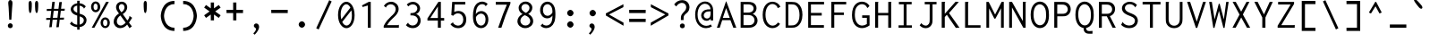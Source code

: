 SplineFontDB: 3.0
FontName: Hermit
FullName: Hermit
FamilyName: Hermit
Weight: Medium
Copyright: 
Version: 0.01.001
ItalicAngle: 0
UnderlinePosition: 0
UnderlineWidth: 49
Ascent: 768
Descent: 256
LayerCount: 2
Layer: 0 0 "Back"  1
Layer: 1 0 "Fore"  0
FSType: 8
OS2Version: 0
OS2_WeightWidthSlopeOnly: 0
OS2_UseTypoMetrics: 0
CreationTime: 1378426083
ModificationTime: 1378517651
PfmFamily: 17
TTFWeight: 500
TTFWidth: 5
LineGap: 205
VLineGap: 0
Panose: 2 11 6 9 3 0 3 0 0 0
OS2TypoAscent: 0
OS2TypoAOffset: 1
OS2TypoDescent: 0
OS2TypoDOffset: 1
OS2TypoLinegap: 0
OS2WinAscent: 0
OS2WinAOffset: 1
OS2WinDescent: 0
OS2WinDOffset: 1
HheadAscent: 0
HheadAOffset: 1
HheadDescent: 0
HheadDOffset: 1
OS2Vendor: 'PfEd'
MarkAttachClasses: 1
DEI: 91125
LangName: 1033 
Encoding: Custom
UnicodeInterp: none
NameList: Adobe Glyph List
DisplaySize: -36
AntiAlias: 1
FitToEm: 1
WinInfo: 0 12 20
BeginPrivate: 0
EndPrivate
Grid
362 1280 m 0
 362 -768 l 0
  Named: "362" 
552 1280 m 0
 552 -768 l 0
  Named: "552" 
316 1280 m 0
 316 -768 l 0
  Named: "316" 
-1024 256 m 0
 2048 256 l 0
  Named: "256" 
-1024 512 m 0
 2048 512 l 0
  Named: "512" 
EndSplineSet
TeXData: 1 0 0 629145 314572 209715 554697 1048576 209715 783286 444596 497025 792723 393216 433062 380633 303038 157286 324010 404750 52429 2506097 1059062 262144
BeginChars: 359 359

StartChar: a
Encoding: 97 97 0
Width: 632
Flags: W
TeX: 123 0
TopAccentHorizontal: 316
HStem: 0 92<187.558 460> 210 92<192.459 460> 420 92<197.374 414.771>
VStem: 80 92<110.228 190.214> 460 92<92 210 302 377.768>
CounterMasks: 1 e0
LayerCount: 2
Fore
SplineSet
172 151 m 4
 172 92 243 92 316 92 c 7
 359 92 388 92 435 92 c 6
 460 92 l 13
 460 210 l 21
 439 210 l 22
 402 210 359 210 316 210 c 4
 256 210 172 210 172 151 c 4
146 374 m 5
 105 451 l 5
 168 483 239 512 316 512 c 7
 537 512 552 346 552 302 c 4
 552 185 552 118 552 0 c 21
 438 0 l 6
 406 0 357 0 316 0 c 7
 172 0 80 37 80 151 c 7
 80 280 172 302 316 302 c 7
 346 302 393 302 442 302 c 6
 460 302 l 5
 460 400 393 420 316 420 c 5
 234 420 192 397 146 374 c 5
EndSplineSet
Validated: 1
EndChar

StartChar: c
Encoding: 99 99 1
Width: 632
Flags: W
TeX: 123 0
TopAccentHorizontal: -159
HStem: 0 92<239.765 432.373> 420 92<239.765 432.373>
VStem: 80 92<164.411 347.589> 460 92<122.064 164 348 389.936>
LayerCount: 2
Fore
SplineSet
552 164 m 5
 552 0 408 0 316 0 c 4
 172 0 80 92 80 256 c 4
 80 420 172 512 316 512 c 4
 408 512 552 512 552 348 c 5
 460 348 l 5
 460 420 362 420 316 420 c 4
 224 420 172 348 172 256 c 4
 172 164 224 92 316 92 c 4
 362 92 460 92 460 164 c 5
 552 164 l 5
EndSplineSet
Validated: 1
EndChar

StartChar: m
Encoding: 109 109 2
Width: 632
Flags: W
TeX: 123 0
TopAccentHorizontal: 316
HStem: 0 21G<80 172 264 356 460 552> 420 92<176.835 255.584 364.174 447.981>
VStem: 80 92<0 415.613> 264 92<0 413.187> 460 92<0 408.358>
LayerCount: 2
Fore
SplineSet
460 371 m 0
 460 371 454 420 405 420 c 3
 356 420 356 371 356 371 c 0
 356 0 l 0
 264 0 l 0
 264 0 264 224 264 371 c 0
 264 371 264 420 215 420 c 3
 166 420 172 371 172 371 c 0
 172 0 l 0
 80 0 l 0
 80 91 80 156 80 256 c 27
 80 301 80 326 80 371 c 17
 80 371 74 512 213 512 c 3
 281 512 310 466 310 466 c 1
 310 466 340 512 405 512 c 3
 546 512 552 375 552 371 c 0
 552 322 552 301 552 256 c 16
 552 0 l 0
 460 0 l 0
 460 0 460 243 460 371 c 0
EndSplineSet
Validated: 33
Comment: "This glyph is intentionally not symmetric, in order to compensate a weird rendering issue.+AAoACgAA-Central stem is moved 6 points to the left, from the natural symmetric center." 
EndChar

StartChar: s
Encoding: 115 115 3
Width: 632
Flags: W
TeX: 118 0
HStem: -0 92<185.816 446.184> 210 92<184.073 447.927> 420 92<185.816 446.184>
VStem: 80 92<106.675 151 316.54 405.46> 460 92<106.54 195.46 361 405.325>
CounterMasks: 1 e0
LayerCount: 2
Fore
SplineSet
80 361 m 0
 80 512 172 512 316 512 c 0
 460 512 552 512 552 361 c 1
 460 361 l 1
 460 420 408 420 316 420 c 0
 224 420 172 420 172 361 c 0
 172 302 224 302 316 302 c 3
 425 302 552 302 552 151 c 0
 552 0 460 0 316 -0 c 0
 172 0 80 0 80 151 c 1
 172 151 l 1
 172 92 224 92 316 92 c 0
 408 92 460 92 460 151 c 0
 460 210 408 210 316 210 c 3
 207 210 80 210 80 361 c 0
EndSplineSet
Validated: 1
EndChar

StartChar: I
Encoding: 73 73 4
Width: 632
Flags: HMW
TeX: 75 0
LayerCount: 2
Fore
SplineSet
115 739 m 0
 481 739 l 0
 481 670 l 0
 335 670 l 0
 335 68 l 0
 488 68 l 0
 488 -1 l 0
 106 -1 l 0
 106 69 l 0
 252 69 l 0
 252 670 l 0
 115 670 l 0
 115 739 l 0
EndSplineSet
Validated: 1
EndChar

StartChar: o
Encoding: 111 111 5
Width: 632
Flags: W
TeX: 123 0
TopAccentHorizontal: 316
HStem: 0 92<239.765 392.235> 420 92<239.765 392.235>
VStem: 80 92<164.411 347.589> 460 92<164.411 347.589>
LayerCount: 2
Fore
SplineSet
552 256 m 4
 552 92 460 0 316 0 c 4
 172 0 80 92 80 256 c 4
 80 420 172 512 316 512 c 4
 460 512 552 420 552 256 c 4
316 420 m 4
 224 420 172 348 172 256 c 4
 172 164 224 92 316 92 c 4
 408 92 460 164 460 256 c 7
 460 348 408 420 316 420 c 4
EndSplineSet
Validated: 1
EndChar

StartChar: n
Encoding: 110 110 6
Width: 632
Flags: W
TeX: 123 0
TopAccentHorizontal: 316
HStem: 0 21G<80 172 460 552> 420 92<235.426 396.574>
VStem: 80 92<0 354.741> 460 92<0 354.741>
LayerCount: 2
Fore
SplineSet
172 0 m 1
 80 0 l 1
 80 71 80 187 80 276 c 0
 80 276 80 512 316 512 c 3
 552 512 552 276 552 276 c 0
 552 0 l 1
 460 0 l 1
 460 276 l 0
 460 276 460 420 316 420 c 3
 172 420 172 276 172 276 c 3
 172 192 172 71 172 0 c 1
EndSplineSet
Validated: 1
EndChar

StartChar: l
Encoding: 108 108 7
Width: 632
Flags: W
TeX: 111 0
HStem: 0 92<80 270 362 552> 676 92<80 270>
VStem: 270 92<92 676>
LayerCount: 2
Fore
SplineSet
80 768 m 0
 362 768 l 0
 362 92 l 0
 552 92 l 0
 552 0 l 0
 80 0 l 0
 80 92 l 0
 270 92 l 0
 270 676 l 0
 80 676 l 0
 80 768 l 0
EndSplineSet
Validated: 1
EndChar

StartChar: t
Encoding: 116 116 8
Width: 632
Flags: W
TeX: 119 0
HStem: 0 92<227.229 444.626> 512 92<182 470> 748 20G<90 182>
VStem: 90 92<134.232 512 604 768>
LayerCount: 2
Fore
SplineSet
182 256 m 14
 182 210 l 21
 182 112 249 92 326 92 c 4
 408 92 450 115 496 138 c 5
 537 61 l 5
 474 29 403 0 326 0 c 4
 105 0 90 166 90 210 c 6
 90 256 l 6
 90 420 90 768 90 768 c 29
 182 768 l 29
 182 604 l 29
 470 604 l 29
 470 512 l 29
 182 512 l 29
 182 512 182 309 182 256 c 14
EndSplineSet
Comment: "This glyph intentionally breaks the +ACIA-80 points L/R Bearing rule+ACIA, in order to do it more legible." 
EndChar

StartChar: e
Encoding: 101 101 9
Width: 632
Flags: W
TeX: 103 0
HStem: 0 92<217.229 434.626> 210 92<176 456> 420 92<237.998 394.002>
VStem: 80 92<134.232 210 302 352.207>
CounterMasks: 1 e0
LayerCount: 2
Fore
SplineSet
176 302 m 1
 456 302 l 1
 444 371 392 420 316 420 c 0
 240 420 188 371 176 302 c 1
549 210 m 1
 172 210 l 1
 172 112 239 92 316 92 c 0
 398 92 440 115 486 138 c 1
 527 61 l 1
 464 29 393 0 316 0 c 0
 95 0 80 166 80 210 c 2
 80 256 l 2
 80 420 184 512 316 512 c 0
 448 512 552 420 552 256 c 0
 552 240 551 225 549 210 c 1
EndSplineSet
EndChar

StartChar: space
Encoding: 32 32 10
Width: 632
Flags: HMW
TeX: 118 0
LayerCount: 2
EndChar

StartChar: b
Encoding: 98 98 11
Width: 632
VWidth: 999
Flags: W
TeX: 111 0
TopAccentHorizontal: 316
HStem: 0 92<172 391.335> 420 92<172 391.335>
VStem: 80 92<92 420 512 768> 460 92<169.33 342.67>
LayerCount: 2
Fore
SplineSet
552 256 m 0
 552 256 552 0 316 0 c 3
 273 0 217 0 195 0 c 2
 80 0 l 9
 80 144 80 256 80 370 c 0
 80 413 80 613 80 768 c 25
 172 768 l 17
 172 745 172 707 172 640 c 0
 172 607 172 534 172 532 c 1
 172 512 l 1
 190 512 l 2
 222 512 272 512 316 512 c 3
 552 512 552 256 552 256 c 0
194 92 m 2
 316 92 l 3
 460 92 460 256 460 256 c 0
 460 256 460 420 316 420 c 0
 273 420 225 420 189 420 c 10
 189 420 181 420 172 420 c 9
 172 92 l 17
 194 92 l 2
EndSplineSet
Validated: 1
EndChar

StartChar: H
Encoding: 72 72 12
Width: 632
Flags: HMW
TeX: 74 0
LayerCount: 2
Fore
SplineSet
75 739 m 0
 167 739 l 0
 168 737 168 736 168 734 c 0
 168 725 161 723 161 711 c 0
 161 423 l 0
 451 423 l 0
 451 739 l 0
 541 739 l 0
 542 737 542 736 542 734 c 0
 542 725 534 725 534 713 c 0
 534 -1 l 0
 450 -1 l 0
 450 352 l 0
 161 352 l 0
 161 0 l 0
 75 0 l 0
 75 739 l 0
EndSplineSet
Validated: 1
EndChar

StartChar: g
Encoding: 103 103 13
Width: 632
Flags: W
TeX: 105 0
HStem: -256 92<197.374 414.771> 0 92<239.765 393.037> 420 92<239.765 392.235>
VStem: 80 92<164.411 347.589> 460 92<-121.768 42 163.68 346.858>
LayerCount: 2
Fore
SplineSet
552 0 m 2
 552 -46 l 2
 552 -90 537 -256 316 -256 c 0
 239 -256 168 -227 105 -195 c 1
 146 -118 l 1
 192 -141 234 -164 316 -164 c 0
 393 -164 460 -144 460 -46 c 9
 460 0 l 22
 460 42 l 1
 422 14 373 0 316 0 c 0
 172 0 80 92 80 256 c 0
 80 420 172 512 316 512 c 0
 460 512 552 420 552 256 c 1
 552 156 552 164 552 0 c 2
316 420 m 0
 224 420 172 348 172 256 c 0
 172 164 224 92 316 92 c 0
 408 92 460 164 460 256 c 0
 460 348 408 420 316 420 c 0
EndSplineSet
EndChar

StartChar: h
Encoding: 104 104 14
Width: 632
VWidth: 999
Flags: W
TeX: 106 0
HStem: 0 21G<80 172 460 552> 420 92<172 391.335>
VStem: 80 92<0 420 512 768> 460 92<0 342.67>
LayerCount: 2
Fore
SplineSet
552 0 m 25
 460 0 l 25
 460 100 460 161 460 256 c 0
 460 256 460 420 316 420 c 0
 273 420 225 420 189 420 c 10
 189 420 181 420 172 420 c 9
 172 0 l 17
 80 0 l 9
 80 144 80 256 80 370 c 0
 80 413 80 613 80 768 c 25
 172 768 l 17
 172 745 172 707 172 640 c 0
 172 607 172 534 172 532 c 1
 172 512 l 1
 190 512 l 2
 222 512 272 512 316 512 c 3
 552 512 552 256 552 256 c 0
 552 168 552 100 552 0 c 25
EndSplineSet
Validated: 1
EndChar

StartChar: u
Encoding: 117 117 15
Width: 632
Flags: W
TeX: 123 0
TopAccentHorizontal: 316
HStem: 0 92<235.426 396.574> 492 20G<80 172 460 552>
VStem: 80 92<157.259 512> 460 92<157.259 512>
LayerCount: 2
Fore
SplineSet
172 512 m 1
 172 441 172 320 172 236 c 0
 172 236 172 92 316 92 c 3
 460 92 460 236 460 236 c 0
 460 512 l 1
 552 512 l 1
 552 236 l 0
 552 236 552 0 316 0 c 3
 80 0 80 236 80 236 c 0
 80 325 80 441 80 512 c 1
 172 512 l 1
EndSplineSet
Validated: 1
EndChar

StartChar: r
Encoding: 114 114 16
Width: 632
Flags: W
TeX: 117 0
HStem: 0 21G<80 172> 420 92<239.765 432.373>
VStem: 80 92<0 346.858> 460 92<348 389.936>
LayerCount: 2
Fore
SplineSet
172 256 m 2
 172 0 l 25
 80 0 l 25
 80 256 l 2
 80 420 172 512 316 512 c 0
 408 512 552 512 552 348 c 1
 460 348 l 1
 460 420 362 420 316 420 c 0
 224 420 172 348 172 256 c 2
EndSplineSet
Validated: 1
EndChar

StartChar: i
Encoding: 105 105 17
Width: 632
Flags: W
TeX: 108 0
HStem: 0 92<80 270 362 552> 420 92<80 270> 584 184<215.235 324.765>
VStem: 178 184<621.235 730.765> 270 92<92 420>
LayerCount: 2
Fore
SplineSet
80 512 m 0xe8
 362 512 l 0
 362 92 l 0
 552 92 l 0
 552 0 l 0
 80 0 l 0
 80 92 l 0
 270 92 l 0
 270 420 l 0
 80 420 l 0
 80 512 l 0xe8
270 768 m 4
 316 768 362 722 362 676 c 4xf0
 362 630 316 584 270 584 c 4xe8
 224 584 178 630 178 676 c 4xf0
 178 722 224 768 270 768 c 4
EndSplineSet
Validated: 1
EndChar

StartChar: f
Encoding: 102 102 18
Width: 632
Flags: W
TeX: 104 0
HStem: 0 21G<90 182> 256 92<182 372> 676 92<227.229 444.626>
VStem: 90 92<0 256 348 633.768>
LayerCount: 2
Fore
SplineSet
90 512 m 2
 90 558 l 2
 90 602 105 768 326 768 c 0
 403 768 474 739 537 707 c 1
 496 630 l 1
 450 653 408 676 326 676 c 0
 249 676 182 656 182 558 c 9
 182 512 l 18
 182 420 182 348 182 348 c 25
 372 348 l 25
 372 256 l 25
 182 256 l 25
 182 0 l 25
 90 0 l 25
 90 0 90 349 90 512 c 2
EndSplineSet
Comment: "This glyph intentionally breaks the +ACIA-80 points L/R Bearing rule+ACIA, in order to do it more legible." 
EndChar

StartChar: v
Encoding: 118 118 19
Width: 632
Flags: W
TeX: 121 0
HStem: 0 21G<259.695 372.305> 492 20G<80 184.335 447.665 552>
LayerCount: 2
Fore
SplineSet
365 0 m 1
 267 0 l 1
 80 512 l 1
 177 512 l 1
 316 133 l 1
 455 512 l 1
 552 512 l 1
 365 0 l 1
EndSplineSet
Validated: 1
EndChar

StartChar: d
Encoding: 100 100 20
Width: 632
VWidth: 999
Flags: W
TeX: 111 0
TopAccentHorizontal: 316
HStem: 0 92<240.665 460> 420 92<240.665 460>
VStem: 80 92<169.33 342.67> 460 92<92 420 512 768>
LayerCount: 2
Fore
SplineSet
80 256 m 0
 80 256 80 512 316 512 c 3
 360 512 410 512 442 512 c 2
 460 512 l 1
 460 532 l 1
 460 534 460 607 460 640 c 0
 460 707 460 745 460 768 c 9
 552 768 l 25
 552 613 552 413 552 370 c 0
 552 256 552 144 552 0 c 17
 437 0 l 2
 415 0 359 0 316 0 c 3
 80 0 80 256 80 256 c 0
438 92 m 2
 460 92 l 9
 460 420 l 17
 443 420 l 18
 407 420 359 420 316 420 c 0
 172 420 172 256 172 256 c 0
 172 256 172 92 316 92 c 3
 438 92 l 2
EndSplineSet
Validated: 1
EndChar

StartChar: p
Encoding: 112 112 21
Width: 632
VWidth: 999
Flags: W
TeX: 115 0
HStem: 0 92<172 391.335> 420 92<172 391.335>
VStem: 80 92<-256 0 92 420> 460 92<169.33 342.67>
LayerCount: 2
Fore
SplineSet
552 256 m 0
 552 256 552 0 316 0 c 0
 272 0 222 0 190 0 c 2
 172 0 l 1
 172 -20 l 1
 172 -22 172 -95 172 -128 c 0
 172 -195 172 -233 172 -256 c 9
 80 -256 l 25
 80 -101 80 99 80 142 c 0
 80 256 80 368 80 512 c 17
 195 512 l 2
 217 512 273 512 316 512 c 0
 552 512 552 256 552 256 c 0
194 420 m 2
 172 420 l 9
 172 92 l 17
 189 92 l 18
 225 92 273 92 316 92 c 0
 460 92 460 256 460 256 c 0
 460 256 460 420 316 420 c 0
 194 420 l 2
EndSplineSet
Validated: 1
EndChar

StartChar: q
Encoding: 113 113 22
Width: 632
VWidth: 999
Flags: W
TeX: 116 0
HStem: 0 92<240.665 460> 420 92<240.665 460>
VStem: 80 92<169.33 342.67> 460 92<-256 0 92 420>
LayerCount: 2
Fore
SplineSet
80 256 m 0
 80 256 80 512 316 512 c 0
 359 512 415 512 437 512 c 2
 552 512 l 9
 552 368 552 256 552 142 c 0
 552 99 552 -101 552 -256 c 25
 460 -256 l 17
 460 -233 460 -195 460 -128 c 0
 460 -95 460 -22 460 -20 c 1
 460 0 l 1
 442 0 l 2
 410 0 360 0 316 0 c 0
 80 0 80 256 80 256 c 0
438 420 m 2
 316 420 l 0
 172 420 172 256 172 256 c 0
 172 256 172 92 316 92 c 0
 359 92 407 92 443 92 c 10
 443 92 451 92 460 92 c 9
 460 420 l 17
 438 420 l 2
EndSplineSet
Validated: 1
EndChar

StartChar: y
Encoding: 121 121 23
Width: 632
Flags: W
TeX: 124 0
HStem: 492 20G<80 184.335 447.665 552>
LayerCount: 2
Fore
SplineSet
267 0 m 1
 80 512 l 1
 177 512 l 1
 316 133 l 1
 455 512 l 1
 552 512 l 1
 365 0 l 1
 271 -256 l 1
 174 -256 l 1
 267 0 l 1
EndSplineSet
Validated: 1
EndChar

StartChar: period
Encoding: 46 46 24
Width: 632
Flags: HMW
TeX: 115 0
LayerCount: 2
Fore
SplineSet
316 184 m 4
 362 184 408 138 408 92 c 4
 408 46 362 0 316 0 c 4
 270 0 224 46 224 92 c 4xf0
 224 138 270 184 316 184 c 4
EndSplineSet
Validated: 1
EndChar

StartChar: comma
Encoding: 44 44 25
Width: 632
Flags: HMW
TeX: 101 0
LayerCount: 2
Fore
SplineSet
373 24 m 0
 373 -38 330 -116 247 -200 c 0
 206 -164 l 0
 235 -137 255 -108 266 -90 c 0
 272 -81 283 -59 283 -40 c 0
 283 -15 266 -4 256 2 c 0
 246 8 222 22 222 54 c 0
 222 90 250 122 290 122 c 0
 332 122 373 85 373 24 c 0
EndSplineSet
Validated: 1
EndChar

StartChar: colon
Encoding: 58 58 26
Width: 632
Flags: HMW
TeX: 101 0
LayerCount: 2
Fore
Refer: 24 46 S 1 0 0 1 0 328 2
Refer: 24 46 N 1 0 0 1 0 0 2
Validated: 1
EndChar

StartChar: semicolon
Encoding: 59 59 27
Width: 632
Flags: HMW
TeX: 118 0
LayerCount: 2
Fore
Refer: 25 44 N 1 0 0 1 0 0 2
Refer: 24 46 S 1 0 0 1 0 327 2
Validated: 1
EndChar

StartChar: plus
Encoding: 43 43 28
Width: 632
Flags: W
TeX: 115 0
HStem: 420 92<80 270 362 552>
VStem: 270 92<210 420 512 722>
LayerCount: 2
Fore
SplineSet
552 512 m 1
 552 420 l 1
 362 420 l 1
 362 210 l 1
 270 210 l 1
 270 420 l 1
 80 420 l 1
 80 512 l 1
 270 512 l 1
 270 722 l 1
 362 722 l 1
 362 512 l 1
 552 512 l 1
EndSplineSet
Validated: 1
EndChar

StartChar: minus
Encoding: 256 8722 29
Width: 632
Flags: HMW
TeX: 106 0
LayerCount: 2
Fore
SplineSet
63 408 m 29
 551 408 l 29
 551 335 l 29
 63 335 l 29
 63 408 l 29
EndSplineSet
Validated: 1
EndChar

StartChar: equal
Encoding: 61 61 30
Width: 632
Flags: W
TeX: 103 0
HStem: 164 92<80 552> 420 92<80 552>
LayerCount: 2
Fore
Refer: 60 45 S 1 0 0 1 0 -256 2
Refer: 60 45 N 1 0 0 1 0 0 2
Validated: 1
EndChar

StartChar: underscore
Encoding: 95 95 31
Width: 632
Flags: W
TeX: 120 0
HStem: 0 92<80 552>
LayerCount: 2
Fore
SplineSet
80 92 m 0
 552 92 l 0
 552 0 l 0
 80 0 l 0
 80 92 l 0
EndSplineSet
Validated: 1
EndChar

StartChar: less
Encoding: 60 60 32
Width: 632
Flags: HMW
TeX: 111 0
LayerCount: 2
Fore
SplineSet
554 589 m 29
 554 673 l 29
 51 409 l 29
 51 351 l 29
 557 56 l 29
 557 145 l 29
 142 379 l 29
 554 589 l 29
EndSplineSet
Validated: 9
EndChar

StartChar: greater
Encoding: 62 62 33
Width: 632
Flags: HMW
TeX: 105 0
LayerCount: 2
Fore
Refer: 32 60 S -1 0 0 1 614 0 2
Validated: 17
EndChar

StartChar: quotesingle
Encoding: 39 39 34
Width: 632
Flags: W
TeX: 116 0
HStem: 748 20G<293 339>
VStem: 270 92<442.544 757.945>
LayerCount: 2
Fore
SplineSet
362 686 m 4
 362 594 362 420 316 420 c 3
 270 420 270 596 270 688 c 0
 270 688 270 768 316 768 c 0
 362 768 362 686 362 686 c 4
EndSplineSet
EndChar

StartChar: grave
Encoding: 96 96 35
Width: 632
Flags: HMW
TeX: 105 0
LayerCount: 2
Fore
Refer: 34 39 S -0.766045 -0.642788 0.642788 -0.766045 108 1343 2
EndChar

StartChar: slash
Encoding: 47 47 36
Width: 632
Flags: HMW
TeX: 118 0
LayerCount: 2
Fore
SplineSet
86 -15 m 25
 458 788 l 25
 528 753 l 25
 156 -50 l 25
 86 -15 l 25
EndSplineSet
Validated: 1
EndChar

StartChar: backslash
Encoding: 92 92 37
Width: 632
Flags: HMW
TeX: 100 0
LayerCount: 2
Fore
Refer: 36 47 N -1 0 0 1 614 0 2
Validated: 25
EndChar

StartChar: micro
Encoding: 181 181 38
Width: 632
Flags: HMW
TeX: 120 0
LayerCount: 2
Fore
SplineSet
39 -198 m 0
 40 -61 62 89 62 240 c 0
 62 542 l 0
 140 542 l 0
 140 220 l 0
 140 184 141 152 158 118 c 0
 178 75 217 51 255 51 c 0
 298 51 340 81 360 129 c 0
 373 160 376 190 376 227 c 0
 376 542 l 0
 452 542 l 0
 452 137 l 0
 452 120 451 97 461 80 c 0
 469 64 485 56 499 56 c 0
 539 56 564 114 564 114 c 0
 596 53 l 0
 573 18 536 -12 492 -12 c 0
 442 -12 400 29 394 80 c 0
 366 24 310 -13 249 -13 c 0
 192 -13 139 20 114 72 c 0
 114 -18 114 -109 113 -198 c 0
 39 -198 l 0
EndSplineSet
Validated: 33
EndChar

StartChar: braceleft
Encoding: 123 123 39
Width: 632
Flags: HMW
TeX: 100 0
LayerCount: 2
Fore
SplineSet
73 337 m 0
 96 337 l 0
 116 337 149 336 176 364 c 0
 205 393 207 435 207 464 c 0
 207 493 203 521 203 550 c 0
 203 595 210 661 262 709 c 0
 319 760 396 756 459 756 c 0
 495 756 l 0
 495 688 l 0
 454 688 l 0
 403 688 366 692 334 673 c 0
 288 644 287 588 287 563 c 0
 287 534 290 508 290 479 c 0
 290 450 286 416 270 384 c 0
 253 348 223 320 186 304 c 0
 231 288 287 244 287 120 c 0
 287 83 283 50 283 19 c 0
 283 -21 290 -72 332 -101 c 0
 365 -124 401 -122 450 -122 c 0
 494 -122 l 0
 494 -188 l 0
 451 -188 l 0
 377 -188 316 -194 265 -154 c 0
 203 -106 199 -24 199 19 c 0
 199 65 204 101 204 138 c 0
 204 189 196 224 172 247 c 0
 147 271 116 270 97 270 c 0
 73 270 l 0
 73 337 l 0
EndSplineSet
Validated: 33
EndChar

StartChar: braceright
Encoding: 125 125 40
Width: 632
Flags: HMW
TeX: 100 0
LayerCount: 2
Fore
Refer: 39 123 N -1 0 0 1 614 0 2
Validated: 25
EndChar

StartChar: asterisk
Encoding: 42 42 41
Width: 632
Flags: W
TeX: 99 0
VStem: 270 92<210 377 555 722>
LayerCount: 2
Fore
SplineSet
80 576 m 5
 133 651 l 5
 270 555 l 5
 270 722 l 5
 362 722 l 5
 362 555 l 5
 499 651 l 5
 552 576 l 5
 396 466 l 5
 552 356 l 5
 499 281 l 5
 362 377 l 5
 362 210 l 5
 270 210 l 5
 270 377 l 5
 133 281 l 5
 80 356 l 5
 236 466 l 5
 80 576 l 5
EndSplineSet
Validated: 1
EndChar

StartChar: O
Encoding: 79 79 42
Width: 632
Flags: HMW
TeX: 81 0
LayerCount: 2
Fore
SplineSet
569 369 m 0
 569 304 565 211 525 131 c 0
 476 33 392 -11 312 -11 c 0
 199 -11 45 81 45 371 c 0
 45 661 201 748 311 748 c 0
 392 748 475 703 524 608 c 0
 564 529 569 439 569 369 c 0
307 670 m 0
 229 670 127 602 127 381 c 0
 127 147 228 70 312 70 c 0
 362 70 420 97 454 170 c 0
 484 233 486 308 486 357 c 0
 486 419 484 490 458 552 c 0
 423 637 359 670 307 670 c 0
EndSplineSet
Validated: 1
EndChar

StartChar: zero
Encoding: 48 48 43
Width: 632
Flags: HMW
TeX: 125 0
LayerCount: 2
Fore
SplineSet
308 744 m 0
 422 744 544 610 544 357 c 0
 544 103 418 -13 310 -13 c 0
 193 -13 70 124 70 364 c 0
 70 601 190 744 308 744 c 0
424 575 m 1
 392 640 347 672 307 672 c 0
 233 672 147 567 147 379 c 0
 147 327 154 279 164 239 c 1
 424 575 l 1
452 496 m 1
 190 164 l 1
 222 99 269 62 313 62 c 0
 378 62 467 140 467 347 c 0
 467 404 461 455 452 496 c 1
EndSplineSet
Validated: 1
EndChar

StartChar: one
Encoding: 49 49 44
Width: 632
Flags: HMW
TeX: 114 0
LayerCount: 2
Fore
SplineSet
366 740 m 0
 366 -1 l 0
 283 -1 l 0
 283 637 l 0
 134 593 l 0
 115 639 l 0
 308 740 l 0
 366 740 l 0
EndSplineSet
Validated: 1
EndChar

StartChar: two
Encoding: 50 50 45
Width: 632
Flags: HMW
TeX: 119 0
LayerCount: 2
Fore
SplineSet
102 625 m 0
 145 699 225 744 309 744 c 0
 429 744 524 653 524 537 c 0
 524 431 447 354 393 303 c 0
 340 253 255 181 193 73 c 0
 503 73 l 0
 509 73 511 74 516 78 c 0
 519 80 524 86 531 83 c 0
 531 0 l 0
 97 0 l 0
 97 52 l 0
 159 175 227 252 312 328 c 0
 365 376 441 440 441 530 c 0
 441 610 379 671 300 671 c 0
 235 671 190 632 173 604 c 0
 167 595 170 587 163 577 c 0
 102 625 l 0
EndSplineSet
Validated: 1
EndChar

StartChar: N
Encoding: 78 78 46
Width: 632
Flags: HMW
TeX: 80 0
LayerCount: 2
Fore
SplineSet
70 0 m 0
 70 739 l 0
 151 739 l 0
 461 191 l 0
 461 740 l 0
 549 740 l 0
 550 734 547 728 546 725 c 0
 543 719 541 717 541 709 c 0
 541 -1 l 0
 475 -1 l 0
 150 582 l 0
 150 0 l 0
 70 0 l 0
EndSplineSet
Validated: 1
EndChar

StartChar: four
Encoding: 52 52 47
Width: 632
Flags: HMW
TeX: 104 0
LayerCount: 2
Fore
SplineSet
382 740 m 0
 452 740 l 0
 452 278 l 0
 547 278 l 0
 547 204 l 0
 452 204 l 0
 452 0 l 0
 366 0 l 0
 366 205 l 0
 68 205 l 0
 68 266 l 0
 382 740 l 0
367 608 m 0
 150 278 l 0
 367 278 l 0
 367 608 l 0
EndSplineSet
Validated: 1
EndChar

StartChar: eight
Encoding: 56 56 48
Width: 632
Flags: HMW
TeX: 103 0
LayerCount: 2
Fore
SplineSet
316 749 m 0
 425 749 509 670 509 573 c 0
 509 501 463 433 391 395 c 0
 475 356 534 277 534 190 c 0
 534 77 436 -12 306 -12 c 0
 178 -12 82 76 82 186 c 0
 82 271 142 352 229 393 c 0
 162 427 117 493 117 566 c 0
 117 665 203 749 316 749 c 0
292 359 m 0
 221 330 167 268 167 198 c 0
 167 124 229 62 310 62 c 0
 389 62 450 119 450 191 c 0
 450 264 387 329 292 359 c 0
310 679 m 0
 245 679 197 631 197 573 c 0
 197 476 327 425 327 425 c 0
 384 456 428 511 428 568 c 0
 428 630 376 679 310 679 c 0
EndSplineSet
Validated: 1
EndChar

StartChar: five
Encoding: 53 53 49
Width: 632
Flags: HMW
TeX: 104 0
LayerCount: 2
Fore
SplineSet
136 739 m 0
 511 739 l 0
 511 665 l 0
 206 665 l 0
 195 452 l 0
 234 470 274 480 314 480 c 0
 438 480 539 391 539 233 c 0
 539 72 433 -13 305 -13 c 0
 217 -13 135 27 86 100 c 0
 160 156 l 0
 170 149 163 137 168 128 c 0
 172 121 224 59 304 59 c 0
 383 59 454 120 454 234 c 0
 454 352 380 412 302 412 c 0
 251 412 200 387 164 342 c 0
 111 364 l 0
 136 739 l 0
EndSplineSet
Validated: 1
EndChar

StartChar: S
Encoding: 83 83 50
Width: 632
Flags: HMW
TeX: 85 0
LayerCount: 2
Fore
SplineSet
526 651 m 0
 474 581 l 0
 471 582 468 584 468 590 c 0
 468 595 468 597 465 602 c 0
 436 643 383 675 314 675 c 0
 229 675 181 622 181 566 c 0
 181 536 194 494 256 457 c 0
 324 417 431 396 494 336 c 0
 540 293 551 240 551 201 c 0
 551 108 483 -12 303 -12 c 0
 212 -12 130 21 72 83 c 0
 121 168 l 0
 127 165 126 159 126 157 c 0
 126 152 126 148 130 143 c 0
 163 101 225 62 306 62 c 0
 414 62 468 134 468 197 c 0
 468 230 455 269 406 299 c 0
 351 334 244 359 175 410 c 0
 113 455 96 511 96 554 c 0
 96 655 189 743 322 743 c 0
 403 743 476 710 526 651 c 0
EndSplineSet
Validated: 1
EndChar

StartChar: M
Encoding: 77 77 51
Width: 632
Flags: HMW
TeX: 79 0
LayerCount: 2
Fore
SplineSet
58 739 m 0
 124 739 l 0
 307 378 l 0
 494 740 l 0
 556 740 l 0
 556 -1 l 0
 477 -1 l 0
 477 558 l 0
 317 260 l 0
 286 260 l 0
 136 554 l 0
 136 -1 l 0
 58 -1 l 0
 58 739 l 0
EndSplineSet
Validated: 1
EndChar

StartChar: L
Encoding: 76 76 52
Width: 632
Flags: HMW
TeX: 78 0
LayerCount: 2
Fore
SplineSet
89 739 m 0
 185 739 l 0
 186 731 183 725 181 721 c 0
 177 715 175 709 175 699 c 0
 175 71 l 0
 531 71 l 0
 531 -1 l 0
 89 -1 l 0
 89 739 l 0
EndSplineSet
Validated: 1
EndChar

StartChar: ampersand
Encoding: 38 38 53
Width: 632
Flags: HMW
TeX: 80 0
LayerCount: 2
Fore
SplineSet
282 746 m 0
 371 746 440 680 440 589 c 0
 440 511 389 433 312 391 c 0
 445 206 l 0
 474 239 491 272 499 301 c 0
 500 304 501 306 501 310 c 0
 501 315 499 320 499 325 c 0
 499 331 501 334 504 337 c 0
 581 284 l 0
 554 236 523 189 490 145 c 0
 573 38 l 0
 504 -14 l 0
 438 90 l 0
 391 32 319 -12 239 -12 c 0
 131 -12 52 69 52 174 c 0
 52 265 112 357 203 407 c 0
 159 459 119 526 119 591 c 0
 119 679 192 746 282 746 c 0
201 589 m 0
 201 558 213 516 272 442 c 0
 327 472 362 530 362 584 c 0
 362 640 324 677 280 677 c 0
 238 677 201 640 201 589 c 0
244 351 m 0
 182 311 142 242 142 181 c 0
 142 112 191 63 251 63 c 0
 330 63 395 146 395 146 c 0
 244 351 l 0
EndSplineSet
Validated: 1
EndChar

StartChar: F
Encoding: 70 70 54
Width: 632
Flags: HMW
TeX: 80 0
LayerCount: 2
Fore
SplineSet
102 740 m 0
 528 740 l 0
 528 668 l 0
 186 668 l 0
 186 435 l 0
 463 435 l 0
 463 364 l 0
 186 364 l 0
 186 0 l 0
 102 0 l 0
 102 740 l 0
EndSplineSet
Validated: 1
EndChar

StartChar: w
Encoding: 119 119 55
Width: 632
Flags: W
TeX: 122 0
HStem: 0 21G<135.734 237.641 394.359 496.266> 492 20G<80 175.23 456.77 552>
LayerCount: 2
Fore
SplineSet
207 207 m 1
 270 394 l 1
 362 394 l 1
 425 207 l 1
 459 512 l 1
 552 512 l 1
 494 0 l 1
 401 0 l 1
 316 256 l 1
 231 0 l 1
 138 0 l 1
 80 512 l 1
 173 512 l 1
 207 207 l 1
EndSplineSet
Validated: 1
EndChar

StartChar: quoteright
Encoding: 257 8217 56
Width: 632
Flags: HMW
TeX: 80 0
LayerCount: 2
Fore
Refer: 25 44 S 1 0 0 1 0 635 2
Validated: 1
EndChar

StartChar: quoteleft
Encoding: 258 8216 57
Width: 632
Flags: HMW
TeX: 80 0
LayerCount: 2
Fore
Refer: 56 8217 N -1 0 0 -1 579 1192 2
Validated: 1
EndChar

StartChar: quotedbl
Encoding: 34 34 58
Width: 632
Flags: HMW
TeX: 116 0
LayerCount: 2
Fore
Refer: 34 39 N 1 0 0 1 92 0 2
Refer: 34 39 N 1 0 0 1 -92 0 2
EndChar

StartChar: T
Encoding: 84 84 59
Width: 632
Flags: HMW
TeX: 86 0
LayerCount: 2
Fore
SplineSet
47 740 m 0
 559 740 l 0
 559 666 l 0
 341 666 l 0
 341 -1 l 0
 257 -1 l 0
 257 666 l 0
 47 666 l 0
 47 740 l 0
EndSplineSet
Validated: 1
EndChar

StartChar: hyphen
Encoding: 45 45 60
Width: 632
Flags: W
TeX: 106 0
HStem: 420 92<80 552>
LayerCount: 2
Fore
SplineSet
80 512 m 4
 552 512 l 4
 552 420 l 4
 80 420 l 4
 80 512 l 4
EndSplineSet
Validated: 1
EndChar

StartChar: exclam
Encoding: 33 33 61
Width: 632
Flags: HMW
TeX: 103 0
LayerCount: 2
Fore
SplineSet
365 56 m 0
 365 17 333 -13 294 -13 c 0
 255 -13 224 17 224 56 c 0
 224 95 255 127 294 127 c 0
 333 127 365 95 365 56 c 0
296 793 m 0
 319 793 343 778 352 742 c 0
 354 736 357 722 357 693 c 0
 357 648 349 603 346 558 c 0
 325 230 l 0
 265 230 l 0
 248 558 l 0
 244 636 236 663 236 702 c 0
 236 725 239 742 245 755 c 0
 255 781 276 793 296 793 c 0
EndSplineSet
Validated: 1
EndChar

StartChar: exclamdown
Encoding: 161 161 62
Width: 632
Flags: HMW
TeX: 103 0
LayerCount: 2
Fore
Refer: 61 33 N -1 0 0 -1 589 779 2
Validated: 1
EndChar

StartChar: U
Encoding: 85 85 63
Width: 632
Flags: HMW
TeX: 87 0
LayerCount: 2
Fore
SplineSet
70 739 m 0
 163 739 l 0
 164 737 165 736 165 734 c 0
 165 727 159 722 156 717 c 0
 151 711 152 707 152 701 c 0
 152 254 l 0
 152 217 152 181 169 144 c 0
 196 87 252 57 310 57 c 0
 367 57 423 87 451 143 c 0
 468 181 470 218 470 257 c 0
 470 739 l 0
 549 739 l 0
 549 259 l 0
 549 205 548 153 519 102 c 0
 477 24 394 -13 309 -13 c 0
 222 -13 139 25 98 101 c 0
 70 152 70 203 70 255 c 0
 70 255 l 0
 70 739 l 0
EndSplineSet
Validated: 5
EndChar

StartChar: numbersign
Encoding: 35 35 64
Width: 632
Flags: HMW
TeX: 113 0
LayerCount: 2
Fore
SplineSet
216 740 m 5
 288 743 l 5
 263 541 l 5
 393 541 l 5
 417 734 l 5
 490 737 l 5
 467 542 l 5
 574 544 l 5
 568 486 l 5
 460 485 l 5
 435 286 l 5
 553 288 l 5
 547 232 l 5
 428 230 l 5
 402 16 l 5
 331 12 l 5
 357 229 l 5
 225 227 l 5
 200 16 l 5
 130 13 l 5
 155 226 l 5
 40 224 l 5
 45 279 l 5
 162 281 l 5
 186 483 l 5
 56 481 l 5
 60 538 l 5
 193 540 l 5
 216 740 l 5
256 483 m 5
 232 282 l 5
 364 285 l 5
 387 484 l 5
 256 483 l 5
EndSplineSet
Validated: 1
EndChar

StartChar: j
Encoding: 106 106 65
Width: 632
Flags: W
TeX: 109 0
HStem: -256 92<187.374 404.771> 420 92<162 450> 584 184<343.235 452.765>
VStem: 306 184<621.235 730.765> 450 92<-121.768 420>
LayerCount: 2
Fore
SplineSet
542 0 m 2xe8
 542 -46 l 2xe8
 542 -90 527 -256 306 -256 c 0
 229 -256 158 -227 95 -195 c 1
 136 -118 l 1
 182 -141 224 -164 306 -164 c 0xf0
 383 -164 450 -144 450 -46 c 9
 450 0 l 18
 450 420 l 25
 162 420 l 25
 162 512 l 25
 542 512 l 25
 542 0 l 2xe8
398 768 m 0
 444 768 490 722 490 676 c 0
 490 630 444 584 398 584 c 0
 352 584 306 630 306 676 c 0xf0
 306 722 352 768 398 768 c 0
EndSplineSet
Comment: "This glyph intentionally breaks the +ACIA-80 points L/R Bearing rule+ACIA, in order to do it more legible." 
EndChar

StartChar: x
Encoding: 120 120 66
Width: 632
Flags: W
TeX: 123 0
HStem: 0 21G<80 206.091 425.909 552> 492 20G<80 206.091 425.909 552>
LayerCount: 2
Fore
SplineSet
260 256 m 1
 80 512 l 1
 192 512 l 1
 316 336 l 1
 440 512 l 1
 552 512 l 1
 372 256 l 1
 552 0 l 1
 440 0 l 1
 316 176 l 1
 192 0 l 1
 80 0 l 1
 260 256 l 1
EndSplineSet
Validated: 1
EndChar

StartChar: G
Encoding: 71 71 67
Width: 632
Flags: HMW
TeX: 73 0
LayerCount: 2
Fore
SplineSet
339 746 m 0
 430 746 512 700 554 623 c 0
 496 563 l 0
 487 569 484 579 480 586 c 0
 457 636 405 674 339 674 c 0
 277 674 211 640 172 568 c 0
 143 514 135 448 135 379 c 0
 135 301 144 197 206 126 c 0
 246 80 298 61 346 61 c 0
 390 61 438 77 479 106 c 0
 479 283 l 0
 345 283 l 0
 345 354 l 0
 556 354 l 0
 556 66 l 0
 486 15 408 -11 339 -11 c 0
 210 -11 53 80 53 360 c 0
 53 685 241 746 339 746 c 0
EndSplineSet
Validated: 1
EndChar

StartChar: k
Encoding: 107 107 68
Width: 632
Flags: W
TeX: 110 0
HStem: 0 21G<80 212.5 425.909 552> 492 20G<395.5 552> 748 20G<80 172>
VStem: 80 92<131 768>
LayerCount: 2
Fore
SplineSet
552 0 m 5
 440 0 l 5
 316 176 l 5
 275 117 233 59 192 0 c 5
 172 0 l 5
 80 0 l 5
 80 768 l 5
 80 768 136 768 172 768 c 5
 172 131 l 5
 261 258 351 385 440 512 c 5
 552 512 l 5
 492 427 432 341 372 256 c 5
 552 0 l 5
EndSplineSet
Validated: 1
EndChar

StartChar: z
Encoding: 122 122 69
Width: 632
Flags: W
TeX: 125 0
HStem: 0 92<257 552> 420 92<80 375>
LayerCount: 2
Fore
SplineSet
257 92 m 1
 552 92 l 5
 552 0 l 5
 80 0 l 1
 178 140 277 280 375 420 c 1
 80 420 l 1
 80 512 l 1
 552 512 l 1
 454 372 355 232 257 92 c 1
EndSplineSet
Validated: 1
EndChar

StartChar: dollar
Encoding: 36 36 70
Width: 632
Flags: HMW
TeX: 102 0
LayerCount: 2
Fore
SplineSet
289 772 m 1
 366 772 l 1
 367 771 367 769 367 768 c 0
 367 760 358 759 358 748 c 2
 358 701 l 1
 429 694 492 662 535 611 c 1
 483 547 l 1
 480 548 477 549 477 555 c 0
 477 559 478 561 476 565 c 0
 475 566 475 567 471 572 c 0
 446 602 409 625 358 632 c 1
 358 403 l 1
 386 394 412 385 437 375 c 0
 463 365 556 324 556 215 c 0
 556 130 492 35 358 18 c 1
 358 -55 l 1
 289 -55 l 1
 289 17 l 1
 207 22 133 55 81 112 c 1
 132 182 l 1
 138 179 137 173 137 171 c 0
 137 165 136 163 141 158 c 0
 174 122 227 91 289 85 c 1
 289 347 l 1
 267 354 245 362 223 372 c 0
 124 419 104 486 104 529 c 0
 104 614 180 686 289 700 c 1
 289 772 l 1
358 325 m 1
 358 88 l 1
 434 103 478 157 478 210 c 0
 478 235 469 273 419 301 c 0
 403 309 382 318 358 325 c 1
289 428 m 1
 289 633 l 1
 215 625 182 581 182 540 c 0
 182 512 195 479 247 449 c 0
 259 442 274 434 289 428 c 1
EndSplineSet
Validated: 1
EndChar

StartChar: A
Encoding: 65 65 71
Width: 632
Flags: HMW
TeX: 67 0
LayerCount: 2
Fore
SplineSet
28 -1 m 0
 289 753 l 0
 298 753 l 0
 584 0 l 0
 498 0 l 0
 416 216 l 0
 181 216 l 0
 110 -1 l 0
 28 -1 l 0
397 281 m 0
 293 562 l 0
 198 281 l 0
 397 281 l 0
EndSplineSet
Validated: 1
EndChar

StartChar: C
Encoding: 67 67 72
Width: 632
Flags: HMW
TeX: 69 0
LayerCount: 2
Fore
SplineSet
339 745 m 0
 437 745 526 688 566 599 c 0
 487 560 l 0
 481 564 482 571 482 572 c 0
 482 575 483 578 483 581 c 0
 483 587 481 590 478 594 c 0
 448 645 394 679 336 679 c 0
 232 679 139 570 139 373 c 0
 139 173 235 59 344 59 c 0
 402 59 461 94 495 150 c 0
 556 110 l 0
 510 34 427 -12 339 -12 c 0
 217 -12 58 80 58 366 c 0
 58 662 224 745 339 745 c 0
EndSplineSet
Validated: 1
EndChar

StartChar: B
Encoding: 66 66 73
Width: 632
Flags: HMW
TeX: 68 0
LayerCount: 2
Fore
SplineSet
68 739 m 0
 278 739 l 0
 323 739 370 738 416 719 c 0
 486 689 523 626 523 559 c 0
 523 488 481 424 414 396 c 0
 497 367 552 291 552 205 c 0
 552 129 508 57 428 23 c 0
 377 1 327 0 276 0 c 0
 68 0 l 0
 68 739 l 0
150 669 m 0
 150 433 l 0
 265 433 l 0
 298 433 334 434 368 449 c 0
 415 468 439 510 439 552 c 0
 439 594 414 636 365 655 c 0
 332 668 298 669 266 669 c 0
 150 669 l 0
150 364 m 0
 150 73 l 0
 291 73 l 0
 323 73 354 73 386 87 c 0
 437 111 465 161 465 213 c 0
 465 266 435 319 381 346 c 0
 344 363 308 364 270 364 c 0
 150 364 l 0
EndSplineSet
Validated: 1
EndChar

StartChar: bracketleft
Encoding: 91 91 74
Width: 632
Flags: W
TeX: 100 0
HStem: -92 92<212 512> 676 92<212 512>
VStem: 120 92<0 676>
LayerCount: 2
Fore
SplineSet
120 768 m 0
 512 768 l 0
 512 676 l 0
 212 676 l 0
 212 0 l 0
 512 0 l 0
 512 -92 l 0
 120 -92 l 0
 120 768 l 0
EndSplineSet
Validated: 1
EndChar

StartChar: bracketright
Encoding: 93 93 75
Width: 632
Flags: HMW
TeX: 100 0
LayerCount: 2
Fore
SplineSet
512 768 m 0
 512 -92 l 0
 120 -92 l 0
 120 0 l 0
 420 0 l 0
 420 676 l 0
 120 676 l 0
 120 768 l 0
 512 768 l 0
EndSplineSet
Validated: 1
EndChar

StartChar: parenleft
Encoding: 40 40 76
Width: 632
Flags: W
TeX: 115 0
HStem: -92 92<396.93 512> 676 92<396.93 512>
VStem: 120 93<211.312 464.688>
LayerCount: 2
Fore
SplineSet
512 0 m 4
 512 -92 l 4
 120 -92 120 338 120 338 c 7
 120 338 120 768 512 768 c 4
 512 676 l 4
 212 676 213 338 213 338 c 7
 213 338 212 0 512 0 c 4
EndSplineSet
Validated: 33
EndChar

StartChar: parenright
Encoding: 41 41 77
Width: 632
Flags: HMW
TeX: 115 0
LayerCount: 2
Fore
SplineSet
120 0 m 0
 420 0 419 338 419 338 c 0
 419 338 420 676 120 676 c 0
 120 768 l 0
 512 768 512 338 512 338 c 0
 512 338 512 -92 120 -92 c 0
 120 0 l 0
EndSplineSet
Validated: 33
EndChar

StartChar: three
Encoding: 51 51 78
Width: 632
Flags: HMW
TeX: 119 0
LayerCount: 2
Fore
SplineSet
498 554 m 0
 498 481 454 419 387 394 c 0
 464 365 514 292 514 204 c 0
 514 89 429 -12 287 -12 c 0
 213 -12 142 17 92 72 c 0
 155 146 l 0
 165 136 160 124 170 113 c 0
 176 107 217 62 286 62 c 0
 372 62 434 132 434 213 c 0
 434 301 361 354 261 354 c 0
 249 354 235 353 223 351 c 0
 223 418 l 0
 294 418 327 431 340 437 c 0
 391 460 419 508 419 553 c 0
 419 615 366 668 290 668 c 0
 244 668 198 648 163 611 c 0
 117 663 l 0
 163 714 227 741 294 741 c 0
 411 741 498 654 498 554 c 0
EndSplineSet
Validated: 1
EndChar

StartChar: D
Encoding: 68 68 79
Width: 632
Flags: HMW
TeX: 70 0
LayerCount: 2
Fore
SplineSet
74 739 m 0
 247 739 l 0
 312 739 366 734 419 699 c 0
 514 637 556 512 556 371 c 0
 556 209 498 83 392 29 c 0
 341 1 291 -1 232 -1 c 0
 74 -1 l 0
 74 739 l 0
153 669 m 0
 153 65 l 0
 228 65 l 0
 274 65 321 66 367 97 c 0
 426 137 472 218 472 359 c 0
 472 465 450 572 381 629 c 0
 335 667 289 669 242 669 c 0
 153 669 l 0
EndSplineSet
Validated: 1
EndChar

StartChar: E
Encoding: 69 69 80
Width: 632
Flags: HMW
TeX: 71 0
LayerCount: 2
Fore
SplineSet
80 740 m 0
 534 740 l 0
 534 667 l 0
 159 667 l 0
 159 424 l 0
 468 424 l 0
 468 348 l 0
 159 348 l 0
 159 74 l 0
 530 74 l 0
 530 0 l 0
 80 0 l 0
 80 740 l 0
EndSplineSet
Validated: 1
EndChar

StartChar: V
Encoding: 86 86 81
Width: 632
Flags: HMW
TeX: 88 0
LayerCount: 2
Fore
SplineSet
40 740 m 0
 127 740 l 0
 316 172 l 0
 496 739 l 0
 578 739 l 0
 330 -5 l 0
 292 -5 l 0
 40 740 l 0
EndSplineSet
Validated: 1
EndChar

StartChar: percent
Encoding: 37 37 82
Width: 632
Flags: HMW
TeX: 115 0
LayerCount: 2
Fore
SplineSet
474 739 m 0
 554 739 l 0
 140 0 l 0
 65 0 l 0
 474 739 l 0
176 753 m 0
 249 753 309 687 309 597 c 0
 309 509 250 442 177 442 c 0
 103 442 44 509 44 597 c 0
 44 688 105 753 176 753 c 0
175 690 m 0
 151 690 116 672 116 601 c 0
 116 520 154 506 176 506 c 0
 200 506 234 524 234 593 c 0
 234 678 193 690 175 690 c 0
583 142 m 0
 583 53 523 -12 450 -12 c 0
 377 -12 317 54 317 142 c 0
 317 231 377 296 450 296 c 0
 523 296 583 230 583 142 c 0
450 234 m 0
 424 234 388 215 388 142 c 0
 388 71 422 48 451 48 c 0
 477 48 512 68 512 139 c 0
 512 215 475 234 450 234 c 0
EndSplineSet
Validated: 1
EndChar

StartChar: J
Encoding: 74 74 83
Width: 632
Flags: HMW
TeX: 76 0
LayerCount: 2
Fore
SplineSet
214 739 m 0
 552 739 l 0
 552 670 l 0
 438 670 l 0
 438 248 l 0
 438 195 439 137 410 85 c 0
 376 22 313 -13 242 -13 c 0
 176 -13 113 17 69 69 c 0
 124 136 l 0
 130 130 125 121 131 115 c 0
 134 111 181 60 243 60 c 0
 279 60 311 79 330 108 c 0
 358 149 356 201 356 247 c 0
 356 670 l 0
 214 670 l 0
 214 739 l 0
EndSplineSet
Validated: 33
EndChar

StartChar: K
Encoding: 75 75 84
Width: 632
Flags: HMW
TeX: 77 0
LayerCount: 2
Fore
SplineSet
60 740 m 0
 160 740 l 0
 161 732 157 727 154 723 c 0
 150 717 148 715 148 710 c 0
 148 398 l 0
 458 745 l 0
 478 739 500 739 519 739 c 0
 550 739 l 0
 270 420 l 0
 569 -1 l 0
 511 -1 464 -5 464 -5 c 0
 207 370 l 0
 148 306 l 0
 148 0 l 0
 60 0 l 0
 60 740 l 0
EndSplineSet
Validated: 1
EndChar

StartChar: P
Encoding: 80 80 85
Width: 632
Flags: HMW
TeX: 82 0
LayerCount: 2
Fore
SplineSet
80 739 m 0
 305 739 l 0
 353 739 399 738 445 714 c 0
 515 678 551 605 551 530 c 0
 551 455 515 385 446 350 c 0
 401 327 357 327 311 327 c 0
 311 327 l 0
 166 327 l 0
 166 0 l 0
 80 0 l 0
 80 739 l 0
166 662 m 0
 165 399 l 0
 314 399 l 0
 343 399 371 401 400 415 c 0
 443 437 466 480 466 527 c 0
 466 575 441 621 395 645 c 0
 365 660 336 662 305 662 c 0
 166 662 l 0
EndSplineSet
Validated: 5
EndChar

StartChar: question
Encoding: 63 63 86
Width: 632
Flags: HMW
TeX: 116 0
LayerCount: 2
Fore
SplineSet
390 52 m 0
 390 14 361 -15 321 -15 c 0
 282 -15 250 14 250 52 c 0
 250 90 281 121 321 121 c 0
 361 121 390 90 390 52 c 0
86 666 m 0
 137 746 225 790 314 790 c 0
 448 790 525 692 525 581 c 0
 525 469 448 424 408 389 c 0
 359 346 356 310 356 268 c 0
 356 219 l 0
 279 219 l 0
 279 268 l 0
 279 321 283 364 335 421 c 0
 371 461 432 508 432 586 c 0
 432 657 379 712 307 712 c 0
 247 712 184 671 146 609 c 0
 86 666 l 0
EndSplineSet
Validated: 1
EndChar

StartChar: at
Encoding: 64 64 87
Width: 632
Flags: HMW
TeX: 99 0
LayerCount: 2
Fore
SplineSet
526 36 m 0
 476 4 418 -13 359 -13 c 0
 212 -13 47 97 47 372 c 0
 47 640 203 751 333 751 c 0
 419 751 497 705 536 620 c 0
 563 563 562 505 562 449 c 0
 562 208 l 0
 490 208 l 0
 490 253 l 0
 461 218 418 198 372 198 c 0
 287 198 218 267 218 352 c 0
 218 415 257 479 331 508 c 0
 378 526 425 527 470 527 c 0
 487 527 l 0
 487 614 417 687 329 687 c 0
 227 687 116 589 116 376 c 0
 116 145 253 54 368 54 c 0
 413 54 457 67 495 93 c 0
 526 36 l 0
490 468 m 0
 471 468 l 0
 429 468 379 467 339 439 c 0
 307 417 292 386 292 356 c 0
 292 305 334 263 385 263 c 0
 419 263 455 281 473 317 c 0
 491 353 490 398 490 445 c 0
 490 468 l 0
EndSplineSet
Validated: 33
EndChar

StartChar: bar
Encoding: 124 124 88
Width: 632
Flags: HMW
TeX: 100 0
LayerCount: 2
Fore
SplineSet
267 774 m 0
 347 774 l 0
 347 -179 l 0
 267 -179 l 0
 267 774 l 0
EndSplineSet
Validated: 1
EndChar

StartChar: asciitilde
Encoding: 126 126 89
Width: 632
Flags: HMW
TeX: 99 0
LayerCount: 2
Fore
SplineSet
119 406 m 4
 59 444 l 4
 94 503 154 551 222 551 c 4
 319 551 351 462 419 462 c 4
 458 462 486 493 520 539 c 4
 574 494 l 4
 543 447 485 384 411 384 c 4
 315 384 290 479 217 479 c 4
 183 479 149 455 119 406 c 4
EndSplineSet
Validated: 1
EndChar

StartChar: asciicircum
Encoding: 94 94 90
Width: 632
Flags: HMW
TeX: 99 0
LayerCount: 2
Fore
SplineSet
121 435 m 0
 302 739 l 0
 328 739 l 0
 488 436 l 0
 425 407 l 0
 310 614 l 0
 180 407 l 0
 121 435 l 0
EndSplineSet
Validated: 1
EndChar

StartChar: cent
Encoding: 162 162 91
Width: 632
Flags: HMW
TeX: 101 0
LayerCount: 2
Fore
SplineSet
348 740 m 1
 428 732 l 1
 429 725 426 719 424 716 c 0
 421 710 419 707 418 699 c 2
 404 602 l 1
 469 589 517 554 546 510 c 1
 494 442 l 1
 488 446 488 452 488 454 c 0
 488 460 489 466 483 473 c 0
 468 490 438 516 395 529 c 1
 341 115 l 1
 341 115 l 2
 398 115 456 139 497 181 c 1
 540 124 l 1
 489 69 416 39 339 39 c 0
 336 39 334 40 331 40 c 1
 313 -93 l 1
 245 -85 l 1
 261 49 l 1
 144 81 68 187 68 324 c 0
 68 483 173 600 332 607 c 1
 348 740 l 1
271 128 m 1
 324 539 l 1
 227 533 152 459 152 335 c 0
 152 232 199 157 271 128 c 1
EndSplineSet
Validated: 5
EndChar

StartChar: euro
Encoding: 164 8364 92
Width: 632
Flags: HMW
TeX: 80 0
LayerCount: 2
Fore
SplineSet
561 681 m 5
 531 600 l 5
 523 606 527 618 521 625 c 4
 520 626 476 677 396 677 c 4
 325 677 239 636 204 515 c 4
 202 509 201 500 199 492 c 5
 492 492 l 5
 466 423 l 5
 188 423 l 5
 186 404 186 380 186 353 c 4
 186 345 186 336 186 328 c 5
 430 328 l 5
 403 259 l 5
 193 259 l 5
 201 211 217 171 242 138 c 4
 283 82 343 58 398 58 c 4
 445 58 490 75 525 106 c 5
 559 47 l 5
 514 7 455 -13 393 -13 c 4
 297 -13 149 39 118 259 c 5
 49 259 l 5
 65 328 l 5
 112 328 l 5
 112 334 112 341 112 347 c 4
 112 373 114 397 116 423 c 5
 49 423 l 5
 65 492 l 5
 125 492 l 5
 133 534 148 573 167 608 c 4
 228 714 327 745 401 745 c 4
 463 745 520 722 561 681 c 5
EndSplineSet
Validated: 1
EndChar

StartChar: sterling
Encoding: 163 163 93
Width: 632
Flags: HMW
TeX: 118 0
LayerCount: 2
Fore
SplineSet
506 679 m 1
 454 613 l 1
 445 620 444 631 438 638 c 0
 433 644 399 672 349 672 c 0
 286 672 222 623 222 525 c 0
 222 499 227 476 233 449 c 1
 350 449 l 1
 350 381 l 1
 249 381 l 1
 257 344 265 306 265 266 c 0
 265 208 250 152 221 106 c 1
 231 108 243 109 253 109 c 0
 332 109 382 60 450 60 c 0
 483 60 512 73 537 93 c 1
 568 32 l 1
 541 10 495 -17 444 -17 c 0
 368 -17 319 36 233 36 c 0
 208 36 163 31 87 -9 c 1
 56 58 l 1
 111 84 126 90 144 119 c 0
 171 160 186 210 186 263 c 0
 186 303 177 342 168 381 c 1
 90 381 l 1
 90 449 l 1
 153 449 l 1
 148 475 143 498 143 524 c 0
 143 657 241 739 351 739 c 0
 407 739 464 719 506 679 c 1
EndSplineSet
Validated: 1
EndChar

StartChar: Y
Encoding: 89 89 94
Width: 632
Flags: HMW
TeX: 91 0
LayerCount: 2
Fore
SplineSet
44 740 m 0
 138 740 l 0
 319 381 l 0
 483 739 l 0
 571 739 l 0
 361 292 l 0
 361 0 l 0
 271 0 l 0
 271 292 l 0
 44 740 l 0
EndSplineSet
Validated: 1
EndChar

StartChar: yen
Encoding: 165 165 95
Width: 632
Flags: HMW
TeX: 124 0
LayerCount: 2
Fore
SplineSet
53 740 m 1
 145 740 l 1
 317 431 l 1
 475 739 l 1
 563 739 l 1
 356 350 l 1
 356 326 l 1
 516 326 l 1
 516 258 l 1
 356 258 l 1
 356 183 l 1
 516 183 l 1
 516 117 l 1
 356 117 l 1
 356 0 l 1
 275 0 l 1
 275 117 l 1
 110 117 l 1
 110 183 l 1
 275 183 l 1
 275 258 l 1
 110 258 l 1
 110 326 l 1
 275 326 l 1
 275 350 l 1
 53 740 l 1
EndSplineSet
Validated: 1
EndChar

StartChar: Z
Encoding: 90 90 96
Width: 632
Flags: HMW
TeX: 92 0
LayerCount: 2
Fore
SplineSet
84 739 m 0
 541 739 l 0
 540 681 l 0
 174 73 l 0
 523 73 l 0
 540 73 544 82 559 80 c 0
 559 -1 l 0
 70 -1 l 0
 70 57 l 0
 442 665 l 0
 84 665 l 0
 84 739 l 0
EndSplineSet
Validated: 33
EndChar

StartChar: Q
Encoding: 81 81 97
Width: 632
Flags: HMW
TeX: 83 0
LayerCount: 2
Fore
SplineSet
308 672 m 0
 227 672 126 600 126 383 c 0
 126 149 226 66 313 66 c 0
 375 66 489 111 489 357 c 0
 489 419 486 491 460 553 c 0
 424 640 359 672 308 672 c 0
569 367 m 0
 569 302 565 210 525 131 c 0
 485 49 419 5 351 -7 c 1
 352 -48 364 -97 438 -97 c 0
 465 -97 497 -93 535 -91 c 1
 532 -172 l 1
 447 -171 395 -177 349 -154 c 0
 296 -127 278 -76 279 -8 c 1
 171 9 45 108 45 371 c 0
 45 662 201 748 311 748 c 0
 392 748 477 703 525 607 c 0
 565 528 569 438 569 367 c 0
EndSplineSet
Validated: 33
EndChar

StartChar: thorn
Encoding: 254 254 98
Width: 632
Flags: HMW
TeX: 119 0
LayerCount: 2
Fore
SplineSet
82 788 m 0
 176 788 l 0
 177 772 168 768 168 750 c 0
 168 459 l 0
 205 518 269 554 339 554 c 0
 447 554 559 469 559 278 c 0
 559 79 443 -14 332 -14 c 0
 266 -14 206 19 169 72 c 0
 169 -198 l 0
 82 -198 l 0
 82 788 l 0
308 481 m 0
 254 481 202 452 182 403 c 0
 170 374 168 342 168 296 c 0
 168 217 167 173 183 136 c 0
 205 87 256 61 307 61 c 0
 358 61 471 88 471 259 c 0
 471 456 356 481 308 481 c 0
EndSplineSet
Validated: 33
EndChar

StartChar: questiondown
Encoding: 191 191 99
Width: 632
Flags: HMW
TeX: 116 0
LayerCount: 2
Fore
Refer: 86 63 N -1 0 0 -1 615 774 2
Validated: 1
EndChar

StartChar: plusminus
Encoding: 177 177 100
Width: 632
Flags: HMW
TeX: 115 0
LayerCount: 2
Fore
SplineSet
65 95 m 4
 553 95 l 4
 553 20 l 4
 65 20 l 4
 65 95 l 4
EndSplineSet
Refer: 28 43 N 1 0 0 1 0 61 2
Validated: 1
EndChar

StartChar: R
Encoding: 82 82 101
Width: 632
Flags: HMW
TeX: 84 0
LayerCount: 2
Fore
SplineSet
77 739 m 0
 295 739 l 0
 343 739 389 739 436 715 c 0
 504 680 541 611 541 537 c 0
 541 440 479 355 390 330 c 0
 561 0 l 0
 468 0 l 0
 304 327 l 0
 161 327 l 0
 161 0 l 0
 77 0 l 0
 77 739 l 0
161 662 m 0
 161 399 l 0
 304 399 l 0
 333 399 361 401 390 415 c 0
 433 437 456 480 456 527 c 0
 456 575 432 621 386 645 c 0
 356 660 326 662 295 662 c 0
 161 662 l 0
EndSplineSet
Validated: 1
EndChar

StartChar: X
Encoding: 88 88 102
Width: 632
Flags: HMW
TeX: 90 0
LayerCount: 2
Fore
SplineSet
460 740 m 1
 543 740 l 1
 356 379 l 1
 565 0 l 1
 472 0 l 1
 308 293 l 1
 150 0 l 1
 58 0 l 1
 260 377 l 1
 62 740 l 1
 152 740 l 1
 307 460 l 1
 460 740 l 1
EndSplineSet
Validated: 1
EndChar

StartChar: six
Encoding: 54 54 103
Width: 632
Flags: HMW
TeX: 118 0
LayerCount: 2
Fore
SplineSet
350 748 m 0
 410 748 470 723 512 680 c 0
 456 616 l 0
 445 624 445 636 438 643 c 0
 433 648 400 674 351 674 c 0
 298 674 177 641 172 388 c 0
 205 443 264 477 329 477 c 0
 433 477 531 388 531 234 c 0
 531 81 434 -12 321 -12 c 0
 255 -12 188 20 145 85 c 0
 97 157 90 250 90 336 c 0
 90 408 96 492 121 563 c 0
 166 693 262 748 350 748 c 0
322 404 m 0
 268 404 209 366 176 305 c 0
 167 167 235 61 325 61 c 0
 387 61 451 115 451 231 c 0
 451 359 381 404 322 404 c 0
EndSplineSet
Validated: 33
EndChar

StartChar: nine
Encoding: 57 57 104
Width: 632
Flags: HMW
TeX: 113 0
LayerCount: 2
Fore
SplineSet
267 -12 m 0
 206 -12 147 12 104 55 c 0
 162 119 l 0
 174 111 171 97 181 90 c 0
 181 90 218 62 270 62 c 0
 323 62 384 90 416 165 c 0
 423 183 442 233 446 348 c 0
 411 298 355 268 294 268 c 0
 186 268 91 360 91 502 c 0
 91 645 187 746 302 746 c 0
 379 746 465 699 504 586 c 0
 521 535 529 473 529 380 c 0
 529 259 510 194 497 160 c 0
 452 41 357 -12 267 -12 c 0
302 341 m 0
 355 341 409 376 442 431 c 0
 455 581 386 673 301 673 c 0
 234 673 172 615 172 506 c 0
 172 396 236 341 302 341 c 0
EndSplineSet
Validated: 33
EndChar

StartChar: seven
Encoding: 55 55 105
Width: 632
Flags: HMW
TeX: 118 0
LayerCount: 2
Fore
SplineSet
103 739 m 0
 522 739 l 0
 522 693 l 0
 472 578 425 464 382 346 c 0
 340 231 300 117 264 0 c 0
 171 0 l 0
 215 132 261 264 312 395 c 0
 347 484 382 573 420 660 c 0
 103 660 l 0
 103 739 l 0
EndSplineSet
Validated: 1
EndChar

StartChar: W
Encoding: 87 87 106
Width: 632
Flags: HMW
TeX: 89 0
LayerCount: 2
Fore
SplineSet
31 739 m 0
 108 739 l 0
 187 240 l 0
 306 685 l 0
 332 685 l 0
 452 238 l 0
 519 739 l 0
 589 739 l 0
 472 -5 l 0
 439 -5 l 0
 312 483 l 0
 183 -5 l 0
 150 -5 l 0
 31 739 l 0
EndSplineSet
Validated: 1
EndChar

StartChar: acute
Encoding: 260 180 107
Width: 632
Flags: HMW
TeX: 80 0
LayerCount: 2
Fore
SplineSet
356 829 m 4
 431 779 l 4
 311 620 l 4
 252 655 l 4
 356 829 l 4
EndSplineSet
Validated: 1
EndChar

StartChar: aacute
Encoding: 225 225 108
Width: 632
Flags: HMW
TeX: 99 0
LayerCount: 2
Fore
Refer: 107 180 S 1 0 0 1 0 0 2
Refer: 0 97 N 1 0 0 1 0 0 2
Validated: 1
EndChar

StartChar: agrave
Encoding: 224 224 109
Width: 632
Flags: HMW
TeX: 99 0
LayerCount: 2
Fore
Refer: 130 715 N 1 0 0 1 0 0 2
Refer: 0 97 N 1 0 0 1 0 0 2
Validated: 9
EndChar

StartChar: acircumflex
Encoding: 226 226 110
Width: 632
Flags: HMW
TeX: 99 0
LayerCount: 2
Fore
Refer: 137 710 S 1 0 0 1 8 0 2
Refer: 0 97 N 1 0 0 1 0 0 2
Validated: 1
EndChar

StartChar: atilde
Encoding: 227 227 111
Width: 632
Flags: HMW
TeX: 99 0
LayerCount: 2
Fore
Refer: 138 732 S 1 0 0 1 11 0 2
Refer: 0 97 N 1 0 0 1 0 0 2
Validated: 1
EndChar

StartChar: adieresis
Encoding: 228 228 112
Width: 632
Flags: HMW
TeX: 99 0
LayerCount: 2
Fore
Refer: 139 168 S 1 0 0 1 15 0 2
Refer: 0 97 N 1 0 0 1 0 0 2
Validated: 1
EndChar

StartChar: aring
Encoding: 229 229 113
Width: 632
Flags: HMW
TeX: 99 0
LayerCount: 2
Fore
Refer: 161 730 S 1 0 0 1 0 0 2
Refer: 0 97 N 1 0 0 1 0 0 2
Validated: 1
EndChar

StartChar: egrave
Encoding: 232 232 114
Width: 632
Flags: HMW
TeX: 103 0
LayerCount: 2
Fore
Refer: 130 715 S 1 0 0 1 0 0 2
Refer: 9 101 N 1 0 0 1 0 0 2
EndChar

StartChar: eacute
Encoding: 233 233 115
Width: 632
Flags: HMW
TeX: 103 0
LayerCount: 2
Fore
Refer: 107 180 S 1 0 0 1 0 0 2
Refer: 9 101 N 1 0 0 1 0 0 2
EndChar

StartChar: ecircumflex
Encoding: 234 234 116
Width: 632
Flags: HMW
TeX: 103 0
LayerCount: 2
Fore
Refer: 137 710 S 1 0 0 1 0 0 2
Refer: 9 101 N 1 0 0 1 0 0 2
EndChar

StartChar: edieresis
Encoding: 235 235 117
Width: 632
Flags: HMW
TeX: 103 0
LayerCount: 2
Fore
Refer: 139 168 S 1 0 0 1 2 0 2
Refer: 9 101 N 1 0 0 1 0 0 2
EndChar

StartChar: ograve
Encoding: 242 242 118
Width: 632
Flags: HMW
TeX: 114 0
LayerCount: 2
Fore
Refer: 130 715 S 1 0 0 1 0 0 2
Refer: 5 111 N 1 0 0 1 0 0 2
Validated: 9
EndChar

StartChar: oacute
Encoding: 243 243 119
Width: 632
Flags: HMW
TeX: 114 0
LayerCount: 2
Fore
Refer: 107 180 S 1 0 0 1 0 0 2
Refer: 5 111 N 1 0 0 1 0 0 2
Validated: 1
EndChar

StartChar: ocircumflex
Encoding: 244 244 120
Width: 632
Flags: HMW
TeX: 114 0
LayerCount: 2
Fore
Refer: 137 710 S 1 0 0 1 0 0 2
Refer: 5 111 N 1 0 0 1 0 0 2
Validated: 1
EndChar

StartChar: otilde
Encoding: 245 245 121
Width: 632
Flags: HMW
TeX: 114 0
LayerCount: 2
Fore
Refer: 138 732 S 1 0 0 1 0 0 2
Refer: 5 111 N 1 0 0 1 0 0 2
Validated: 1
EndChar

StartChar: odieresis
Encoding: 246 246 122
Width: 632
Flags: HMW
TeX: 114 0
LayerCount: 2
Fore
Refer: 139 168 S 1 0 0 1 0 0 2
Refer: 5 111 N 1 0 0 1 0 0 2
Validated: 1
EndChar

StartChar: oslash
Encoding: 248 248 123
Width: 632
Flags: HMW
TeX: 114 0
LayerCount: 2
Fore
SplineSet
309 481 m 0
 226 481 148 406 148 274 c 0
 148 215 162 167 187 131 c 1
 371 467 l 1
 352 476 329 481 309 481 c 0
556 268 m 0
 556 89 441 -14 312 -14 c 0
 273 -14 237 -5 203 12 c 1
 155 -76 l 1
 93 -44 l 1
 145 52 l 1
 92 102 58 178 58 267 c 0
 58 434 176 554 314 554 c 0
 346 554 379 548 408 535 c 1
 452 615 l 1
 515 582 l 1
 468 495 l 1
 520 447 556 371 556 268 c 0
427 420 m 1
 241 80 l 1
 264 67 287 59 313 59 c 0
 392 59 470 129 470 265 c 0
 470 334 454 384 427 420 c 1
EndSplineSet
Validated: 1
EndChar

StartChar: ugrave
Encoding: 249 249 124
Width: 632
Flags: HMW
TeX: 120 0
LayerCount: 2
Fore
Refer: 130 715 S 1 0 0 1 0 0 2
Refer: 15 117 N 1 0 0 1 0 0 2
Validated: 9
EndChar

StartChar: uacute
Encoding: 250 250 125
Width: 632
Flags: HMW
TeX: 120 0
LayerCount: 2
Fore
Refer: 107 180 S 1 0 0 1 0 0 2
Refer: 15 117 N 1 0 0 1 0 0 2
Validated: 1
EndChar

StartChar: ucircumflex
Encoding: 251 251 126
Width: 632
Flags: HMW
TeX: 120 0
LayerCount: 2
Fore
Refer: 137 710 S 1 0 0 1 0 0 2
Refer: 15 117 N 1 0 0 1 0 0 2
Validated: 1
EndChar

StartChar: udieresis
Encoding: 252 252 127
Width: 632
Flags: HMW
TeX: 120 0
LayerCount: 2
Fore
Refer: 139 168 S 1 0 0 1 0 0 2
Refer: 15 117 N 1 0 0 1 0 0 2
Validated: 1
EndChar

StartChar: yacute
Encoding: 253 253 128
Width: 632
Flags: HMW
TeX: 124 0
LayerCount: 2
Fore
Refer: 107 180 S 1 0 0 1 0 0 2
Refer: 23 121 S 1 0 0 1 0 0 2
Validated: 1
EndChar

StartChar: ydieresis
Encoding: 255 255 129
Width: 632
Flags: HMW
TeX: 124 0
LayerCount: 2
Fore
Refer: 139 168 S 1 0 0 1 0 0 2
Refer: 23 121 N 1 0 0 1 0 0 2
Validated: 1
EndChar

StartChar: uni02CB
Encoding: 259 715 130
Width: 632
Flags: HMW
TeX: 80 0
LayerCount: 2
Fore
Refer: 107 180 S -1 0 0 1 655 0 2
Validated: 25
EndChar

StartChar: igrave
Encoding: 236 236 131
Width: 632
Flags: HMW
TeX: 108 0
LayerCount: 2
Fore
Refer: 130 715 S 1 0 0 1 -51 0 2
Refer: 136 305 N 1 0 0 1 0 0 2
Validated: 9
EndChar

StartChar: iacute
Encoding: 237 237 132
Width: 632
Flags: HMW
TeX: 108 0
LayerCount: 2
Fore
Refer: 107 180 S 1 0 0 1 0 0 2
Refer: 136 305 N 1 0 0 1 0 0 2
Validated: 1
EndChar

StartChar: icircumflex
Encoding: 238 238 133
Width: 632
Flags: HMW
TeX: 108 0
LayerCount: 2
Fore
Refer: 137 710 S 1 0 0 1 -14 0 2
Refer: 136 305 N 1 0 0 1 0 0 2
Validated: 1
EndChar

StartChar: idieresis
Encoding: 239 239 134
Width: 632
Flags: HMW
TeX: 108 0
LayerCount: 2
Fore
Refer: 139 168 S 1 0 0 1 -2 0 2
Refer: 136 305 N 1 0 0 1 0 0 2
Validated: 1
EndChar

StartChar: ntilde
Encoding: 241 241 135
Width: 632
Flags: HMW
TeX: 113 0
LayerCount: 2
Fore
Refer: 138 732 S 1 0 0 1 -6 0 2
Refer: 6 110 N 1 0 0 1 0 0 2
Validated: 1
EndChar

StartChar: dotlessi
Encoding: 272 305 136
Width: 632
Flags: HMW
TeX: 80 0
LayerCount: 2
Fore
SplineSet
136 543 m 0
 353 543 l 0
 353 69 l 0
 480 69 l 0
 480 0 l 0
 129 0 l 0
 129 69 l 0
 267 69 l 0
 267 473 l 0
 136 473 l 0
 136 543 l 0
EndSplineSet
Validated: 1
EndChar

StartChar: circumflex
Encoding: 261 710 137
Width: 632
Flags: HMW
TeX: 80 0
LayerCount: 2
Fore
SplineSet
169 646 m 0
 301 813 l 0
 327 813 l 0
 458 645 l 0
 402 604 l 0
 310 726 l 0
 214 605 l 0
 169 646 l 0
EndSplineSet
Validated: 1
EndChar

StartChar: tilde
Encoding: 262 732 138
Width: 632
Flags: HMW
TeX: 80 0
LayerCount: 2
Fore
SplineSet
171 662 m 0
 118 699 l 0
 162 769 206 802 252 802 c 0
 300 802 332 768 347 752 c 0
 365 733 383 714 406 714 c 0
 435 714 449 741 475 776 c 0
 519 729 l 0
 478 678 446 644 402 644 c 0
 333 644 301 734 249 734 c 0
 218 734 200 708 171 662 c 0
EndSplineSet
Validated: 1
EndChar

StartChar: dieresis
Encoding: 266 168 139
Width: 632
Flags: HMW
TeX: 80 0
LayerCount: 2
Fore
SplineSet
263 729 m 0
 263 696 236 669 203 669 c 0
 170 669 143 696 143 729 c 0
 143 762 170 788 203 788 c 0
 236 788 263 762 263 729 c 0
474 729 m 0
 474 696 448 669 415 669 c 0
 382 669 355 696 355 729 c 0
 355 762 382 788 415 788 c 0
 448 788 474 762 474 729 c 0
EndSplineSet
Validated: 1
EndChar

StartChar: scaron
Encoding: 168 353 140
Width: 632
Flags: HMW
TeX: 118 0
LayerCount: 2
Fore
Refer: 143 711 S 1 0 0 1 0 0 2
Refer: 3 115 N 1 0 0 1 0 0 2
Validated: 1
EndChar

StartChar: zcaron
Encoding: 184 382 141
Width: 632
Flags: HMW
TeX: 125 0
LayerCount: 2
Fore
Refer: 143 711 S 1 0 0 1 0 0 2
Refer: 69 122 N 1 0 0 1 0 0 2
Validated: 1
EndChar

StartChar: periodcentered
Encoding: 183 183 142
Width: 632
Flags: HMW
TeX: 115 0
LayerCount: 2
Fore
Refer: 24 46 S 1 0 0 1 0 338 2
Validated: 1
EndChar

StartChar: caron
Encoding: 271 711 143
Width: 632
Flags: HMW
TeX: 80 0
LayerCount: 2
Fore
Refer: 137 710 S -1 0 0 -1 627 1427 2
Validated: 1
EndChar

StartChar: germandbls
Encoding: 223 223 144
Width: 632
Flags: HMW
TeX: 105 0
LayerCount: 2
Fore
SplineSet
76 0 m 4
 76 502 l 4
 76 556 75 612 100 666 c 4
 137 749 213 794 294 794 c 4
 413 794 509 699 509 586 c 4
 509 517 473 456 415 426 c 4
 504 398 561 312 561 214 c 4
 561 85 465 -12 344 -12 c 4
 301 -12 257 0 220 25 c 4
 262 91 l 4
 285 74 313 63 342 63 c 4
 418 63 483 129 483 214 c 4
 483 276 448 329 403 358 c 4
 369 378 339 383 300 383 c 4
 264 383 l 4
 264 451 l 4
 298 451 l 4
 315 451 333 453 352 461 c 4
 397 480 428 532 428 587 c 4
 428 665 370 725 299 725 c 4
 260 725 220 706 191 666 c 4
 157 617 157 556 157 504 c 4
 157 0 l 4
 76 0 l 4
EndSplineSet
Validated: 33
EndChar

StartChar: paragraph
Encoding: 182 182 145
Width: 632
Flags: HMW
TeX: 115 0
LayerCount: 2
Fore
SplineSet
527 790 m 0
 527 -81 l 0
 459 -81 l 0
 459 722 l 0
 369 722 l 0
 369 -81 l 0
 298 -81 l 0
 298 382 l 0
 178 389 85 480 85 588 c 0
 85 662 129 731 208 765 c 0
 265 790 324 790 379 790 c 0
 527 790 l 0
EndSplineSet
Validated: 1
EndChar

StartChar: section
Encoding: 167 167 146
Width: 632
Flags: HMW
TeX: 118 0
LayerCount: 2
Fore
SplineSet
500 692 m 1
 433 633 l 1
 425 639 427 649 424 657 c 0
 415 685 377 727 315 727 c 0
 253 727 208 686 208 636 c 0
 208 611 219 576 270 548 c 0
 304 531 349 520 397 497 c 0
 480 457 506 404 506 362 c 0
 506 312 469 270 418 248 c 1
 469 212 495 161 495 110 c 0
 495 18 412 -65 292 -65 c 0
 213 -65 137 -28 87 37 c 1
 150 110 l 1
 159 106 157 95 160 89 c 0
 164 80 204 14 293 14 c 0
 366 14 410 59 410 108 c 0
 410 137 395 167 355 191 c 0
 306 220 238 225 179 260 c 0
 127 291 104 335 104 375 c 0
 104 428 145 476 201 495 c 1
 145 530 122 582 122 629 c 0
 122 719 204 797 315 797 c 0
 394 797 463 755 500 692 c 1
245 472 m 1
 213 462 190 434 190 399 c 0
 190 372 204 336 255 311 c 0
 291 294 332 287 374 270 c 1
 401 283 417 311 417 342 c 0
 417 370 403 407 348 435 c 0
 318 450 282 457 245 472 c 1
EndSplineSet
Validated: 1
EndChar

StartChar: copyright
Encoding: 169 169 147
Width: 632
Flags: HMW
TeX: 101 0
LayerCount: 2
Fore
SplineSet
322 503 m 0
 396 503 454 455 469 393 c 0
 408 370 l 0
 402 378 405 386 403 393 c 0
 401 401 383 443 325 443 c 0
 269 443 213 409 213 335 c 0
 213 263 263 207 325 207 c 0
 363 207 397 227 414 260 c 0
 466 225 l 0
 433 175 377 144 319 144 c 0
 223 144 146 229 146 327 c 0
 146 428 226 503 322 503 c 0
313 23 m 0
 156 23 27 156 27 325 c 0
 27 495 156 629 313 629 c 0
 470 629 601 495 601 326 c 0
 601 156 470 23 313 23 c 0
81 325 m 0
 81 183 187 74 315 74 c 0
 443 74 550 184 550 326 c 0
 550 468 443 579 315 579 c 0
 187 579 81 467 81 325 c 0
EndSplineSet
Validated: 1
EndChar

StartChar: registered
Encoding: 174 174 148
Width: 632
Flags: HMW
TeX: 117 0
LayerCount: 2
Fore
SplineSet
313 23 m 4
 156 23 27 156 27 325 c 4
 27 495 156 629 313 629 c 4
 470 629 601 495 601 326 c 4
 601 156 470 23 313 23 c 4
81 325 m 4
 81 183 187 74 315 74 c 4
 443 74 550 184 550 326 c 4
 550 468 443 579 315 579 c 4
 187 579 81 467 81 325 c 4
195 158 m 4
 195 504 l 4
 306 504 l 4
 333 504 360 504 388 493 c 4
 428 476 450 440 450 403 c 4
 450 361 421 323 380 312 c 4
 457 164 l 4
 400 156 l 4
 327 304 l 4
 249 304 l 4
 249 158 l 4
 195 158 l 4
249 456 m 4
 249 351 l 4
 310 351 l 4
 329 351 354 350 372 362 c 4
 388 372 395 389 395 403 c 4
 395 418 387 435 370 445 c 4
 352 455 326 456 307 456 c 4
 249 456 l 4
EndSplineSet
Validated: 33
EndChar

StartChar: uni00B9
Encoding: 185 185 149
Width: 632
Flags: HMW
TeX: 120 0
LayerCount: 2
Fore
SplineSet
365 751 m 0
 365 300 l 0
 289 300 l 0
 289 656 l 0
 174 627 l 0
 155 664 l 0
 313 751 l 0
 365 751 l 0
EndSplineSet
Validated: 1
EndChar

StartChar: guilsinglleft
Encoding: 273 8249 150
Width: 632
Flags: HMW
TeX: 80 0
LayerCount: 2
Fore
SplineSet
182 300 m 0
 362 475 l 0
 409 426 l 0
 265 286 l 0
 417 120 l 0
 370 73 l 0
 182 272 l 0
 182 300 l 0
EndSplineSet
Validated: 1
EndChar

StartChar: guillemotleft
Encoding: 171 171 151
Width: 632
Flags: HMW
TeX: 105 0
LayerCount: 2
Fore
Refer: 150 8249 S 1 0 0 1 123 0 2
Refer: 150 8249 S 1 0 0 1 -92 0 2
Validated: 1
EndChar

StartChar: guilsinglright
Encoding: 274 8250 152
Width: 632
Flags: HMW
TeX: 80 0
LayerCount: 2
Fore
Refer: 150 8249 N -1 0 0 1 599 0 2
Validated: 25
EndChar

StartChar: guillemotright
Encoding: 187 187 153
Width: 632
Flags: HMW
TeX: 105 0
LayerCount: 2
Fore
Refer: 151 171 N -1 0 0 1 630 0 2
Validated: 25
EndChar

StartChar: logicalnot
Encoding: 172 172 154
Width: 632
Flags: HMW
TeX: 111 0
LayerCount: 2
Fore
SplineSet
119 412 m 0
 502 412 l 0
 502 186 l 0
 426 186 l 0
 426 337 l 0
 119 337 l 0
 119 412 l 0
EndSplineSet
Validated: 1
EndChar

StartChar: softhyphen
Encoding: 173 173 155
Width: 632
Flags: HMW
TeX: 118 0
LayerCount: 2
Fore
Refer: 60 45 N 1 0 0 1 0 0 2
Validated: 1
EndChar

StartChar: degree
Encoding: 176 176 156
Width: 632
Flags: HMW
TeX: 102 0
LayerCount: 2
Fore
SplineSet
474 598 m 0
 474 511 401 439 313 439 c 0
 225 439 154 511 154 598 c 0
 154 685 225 758 313 758 c 0
 401 758 474 685 474 598 c 0
314 695 m 0
 266 695 226 653 226 600 c 0
 226 547 266 505 314 505 c 0
 362 505 403 547 403 600 c 0
 403 653 362 695 314 695 c 0
EndSplineSet
Validated: 1
EndChar

StartChar: uni00B2
Encoding: 178 178 157
Width: 632
Flags: HMW
TeX: 120 0
LayerCount: 2
Fore
SplineSet
142 657 m 0
 178 719 243 757 316 757 c 0
 411 757 475 696 475 623 c 0
 475 567 437 529 420 512 c 0
 373 470 308 439 241 365 c 0
 457 365 l 0
 463 365 465 366 470 370 c 0
 473 372 478 378 485 375 c 0
 485 300 l 0
 154 300 l 0
 154 352 l 0
 220 443 306 501 342 530 c 0
 377 559 403 587 403 623 c 0
 403 661 369 695 313 695 c 0
 267 695 230 672 210 645 c 0
 204 637 204 632 198 621 c 0
 142 657 l 0
EndSplineSet
Validated: 1
EndChar

StartChar: eth
Encoding: 240 240 158
Width: 632
Flags: HMW
TeX: 103 0
LayerCount: 2
Fore
SplineSet
313 481 m 0
 233 481 148 415 148 275 c 0
 148 137 228 59 313 59 c 0
 380 59 470 110 470 275 c 0
 470 440 375 481 313 481 c 0
422 677 m 1
 495 594 556 474 556 301 c 0
 556 238 549 159 510 96 c 0
 467 23 392 -14 313 -14 c 0
 176 -14 58 100 58 264 c 0
 58 427 174 554 305 554 c 0
 360 554 411 532 447 493 c 1
 423 553 389 607 346 654 c 1
 195 612 l 1
 173 669 l 1
 296 702 l 1
 259 732 219 759 175 778 c 1
 271 798 l 1
 301 781 338 756 375 723 c 1
 503 759 l 1
 523 706 l 1
 422 677 l 1
EndSplineSet
Validated: 1
EndChar

StartChar: Eth
Encoding: 208 208 159
Width: 632
Flags: HMW
TeX: 71 0
LayerCount: 2
Fore
SplineSet
103 739 m 0
 269 739 l 0
 332 739 385 734 436 695 c 0
 525 629 563 500 563 374 c 0
 563 216 503 74 389 22 c 0
 347 3 307 -1 255 -1 c 0
 103 -1 l 0
 103 739 l 0
180 670 m 0
 180 68 l 0
 251 68 l 0
 293 68 332 68 374 97 c 0
 446 145 483 246 483 364 c 0
 483 447 465 537 421 598 c 0
 370 668 310 670 264 670 c 0
 180 670 l 0
46 426 m 0
 304 426 l 0
 304 357 l 0
 46 357 l 0
 46 426 l 0
EndSplineSet
Validated: 5
EndChar

StartChar: Thorn
Encoding: 222 222 160
Width: 632
Flags: HMW
TeX: 86 0
LayerCount: 2
Fore
SplineSet
80 739 m 0
 173 739 l 0
 174 737 174 736 174 734 c 0
 174 728 170 724 167 720 c 0
 164 715 164 712 164 707 c 0
 164 600 l 0
 305 600 l 0
 353 600 399 598 445 574 c 0
 515 538 551 467 551 392 c 0
 551 317 515 246 446 211 c 0
 401 188 357 187 311 187 c 0
 164 187 l 0
 164 0 l 0
 80 0 l 0
 80 739 l 0
164 522 m 0
 164 260 l 0
 314 260 l 0
 343 260 371 261 400 275 c 0
 443 297 466 341 466 388 c 0
 466 436 441 482 395 506 c 0
 365 521 336 522 305 522 c 0
 164 522 l 0
EndSplineSet
Validated: 1
EndChar

StartChar: ring
Encoding: 268 730 161
Width: 632
Flags: HMW
TeX: 80 0
LayerCount: 2
Fore
SplineSet
423 718 m 0
 423 661 374 613 314 613 c 0
 254 613 206 661 206 718 c 0
 206 775 254 822 314 822 c 0
 374 822 423 775 423 718 c 0
266 719 m 0
 266 689 287 665 315 665 c 0
 342 665 365 688 365 719 c 0
 365 749 343 773 315 773 c 0
 288 773 266 750 266 719 c 0
EndSplineSet
Validated: 1
EndChar

StartChar: Aring
Encoding: 197 197 162
Width: 632
Flags: HMW
TeX: 67 0
LayerCount: 2
Fore
Refer: 161 730 S 1 0 0 1 -19 121 2
Refer: 71 65 N 1 0 0 1 0 0 2
Validated: 5
EndChar

StartChar: Agrave
Encoding: 192 192 163
Width: 632
Flags: HMW
TeX: 67 0
LayerCount: 2
Fore
Refer: 195 -1 S 1 0 0 1 -31 141 2
Refer: 71 65 N 1 0 0 1 0 0 2
Validated: 9
EndChar

StartChar: Aacute
Encoding: 193 193 164
Width: 632
Flags: HMW
TeX: 67 0
LayerCount: 2
Fore
Refer: 194 -1 S 1 0 0 1 -20 141 2
Refer: 71 65 N 1 0 0 1 0 0 2
Validated: 1
EndChar

StartChar: Acircumflex
Encoding: 194 194 165
Width: 632
Flags: HMW
TeX: 67 0
LayerCount: 2
Fore
Refer: 190 -1 N 1 0 0 1 -14 146 2
Refer: 71 65 N 1 0 0 1 0 0 2
Validated: 1
EndChar

StartChar: Atilde
Encoding: 195 195 166
Width: 632
Flags: HMW
TeX: 67 0
LayerCount: 2
Fore
Refer: 138 732 S 1 0 0 1 -5 150 2
Refer: 71 65 N 1 0 0 1 0 0 2
Validated: 1
EndChar

StartChar: Adieresis
Encoding: 196 196 167
Width: 632
Flags: HMW
TeX: 67 0
LayerCount: 2
Fore
Refer: 139 168 S 1 0 0 1 -13 147 2
Refer: 71 65 N 1 0 0 1 0 0 2
Validated: 1
EndChar

StartChar: Egrave
Encoding: 200 200 168
Width: 632
Flags: HMW
TeX: 71 0
LayerCount: 2
Fore
Refer: 195 -1 S 1 0 0 1 -31 141 2
Refer: 80 69 N 1 0 0 1 0 0 2
Validated: 9
EndChar

StartChar: Eacute
Encoding: 201 201 169
Width: 632
Flags: HMW
TeX: 71 0
LayerCount: 2
Fore
Refer: 194 -1 S 1 0 0 1 0 141 2
Refer: 80 69 N 1 0 0 1 0 0 2
Validated: 1
EndChar

StartChar: Ecircumflex
Encoding: 202 202 170
Width: 632
Flags: HMW
TeX: 71 0
LayerCount: 2
Fore
Refer: 190 -1 S 1 0 0 1 -4 146 2
Refer: 80 69 N 1 0 0 1 0 0 2
Validated: 1
EndChar

StartChar: Edieresis
Encoding: 203 203 171
Width: 632
Flags: HMW
TeX: 71 0
LayerCount: 2
Fore
Refer: 139 168 S 1 0 0 1 -5 147 2
Refer: 80 69 N 1 0 0 1 0 0 2
Validated: 1
EndChar

StartChar: Igrave
Encoding: 204 204 172
Width: 632
Flags: HMW
TeX: 75 0
LayerCount: 2
Fore
Refer: 195 -1 S 1 0 0 1 -31 141 2
Refer: 4 73 N 1 0 0 1 0 0 2
Validated: 9
EndChar

StartChar: Iacute
Encoding: 205 205 173
Width: 632
Flags: HMW
TeX: 75 0
LayerCount: 2
Fore
Refer: 194 -1 S 1 0 0 1 0 141 2
Refer: 4 73 N 1 0 0 1 0 0 2
Validated: 1
EndChar

StartChar: Icircumflex
Encoding: 206 206 174
Width: 632
Flags: HMW
TeX: 75 0
LayerCount: 2
Fore
Refer: 190 -1 S 1 0 0 1 -15 146 2
Refer: 4 73 N 1 0 0 1 0 0 2
Validated: 1
EndChar

StartChar: Idieresis
Encoding: 207 207 175
Width: 632
Flags: HMW
TeX: 75 0
LayerCount: 2
Fore
Refer: 139 168 S 1 0 0 1 -9 147 2
Refer: 4 73 N 1 0 0 1 0 0 2
Validated: 1
EndChar

StartChar: Ograve
Encoding: 210 210 176
Width: 632
Flags: HMW
TeX: 81 0
LayerCount: 2
Fore
Refer: 195 -1 S 1 0 0 1 -31 141 2
Refer: 42 79 N 1 0 0 1 0 0 2
Validated: 9
EndChar

StartChar: Oacute
Encoding: 211 211 177
Width: 632
Flags: HMW
TeX: 81 0
LayerCount: 2
Fore
Refer: 194 -1 S 1 0 0 1 0 141 2
Refer: 42 79 N 1 0 0 1 0 0 2
Validated: 1
EndChar

StartChar: Ocircumflex
Encoding: 212 212 178
Width: 632
Flags: HMW
TeX: 81 0
LayerCount: 2
Fore
Refer: 190 -1 S 1 0 0 1 -1 146 2
Refer: 42 79 N 1 0 0 1 0 0 2
Validated: 1
EndChar

StartChar: Otilde
Encoding: 213 213 179
Width: 632
Flags: HMW
TeX: 81 0
LayerCount: 2
Fore
Refer: 138 732 S 1 0 0 1 0 150 2
Refer: 42 79 N 1 0 0 1 0 0 2
Validated: 1
EndChar

StartChar: Odieresis
Encoding: 214 214 180
Width: 632
Flags: HMW
TeX: 81 0
LayerCount: 2
Fore
Refer: 139 168 S 1 0 0 1 -5 147 2
Refer: 42 79 N 1 0 0 1 0 0 2
Validated: 1
EndChar

StartChar: Ugrave
Encoding: 217 217 181
Width: 632
Flags: HMW
TeX: 87 0
LayerCount: 2
Fore
Refer: 195 -1 S 1 0 0 1 -31 141 2
Refer: 63 85 N 1 0 0 1 0 0 2
Validated: 5
EndChar

StartChar: Uacute
Encoding: 218 218 182
Width: 632
Flags: HMW
TeX: 87 0
LayerCount: 2
Fore
Refer: 194 -1 S 1 0 0 1 0 141 2
Refer: 63 85 N 1 0 0 1 0 0 2
Validated: 5
EndChar

StartChar: Ucircumflex
Encoding: 219 219 183
Width: 632
Flags: HMW
TeX: 87 0
LayerCount: 2
Fore
Refer: 190 -1 S 1 0 0 1 -1 146 2
Refer: 63 85 N 1 0 0 1 0 0 2
Validated: 5
EndChar

StartChar: Udieresis
Encoding: 220 220 184
Width: 632
Flags: HMW
TeX: 87 0
LayerCount: 2
Fore
Refer: 139 168 S 1 0 0 1 5 147 2
Refer: 63 85 N 1 0 0 1 0 0 2
Validated: 5
EndChar

StartChar: Yacute
Encoding: 221 221 185
Width: 632
Flags: HMW
TeX: 91 0
LayerCount: 2
Fore
Refer: 194 -1 S 1 0 0 1 0 141 2
Refer: 94 89 N 1 0 0 1 0 0 2
Validated: 1
EndChar

StartChar: Scaron
Encoding: 166 352 186
Width: 632
Flags: HMW
TeX: 85 0
LayerCount: 2
Fore
Refer: 191 -1 S 1 0 0 1 14 146 2
Refer: 50 83 N 1 0 0 1 0 0 2
Validated: 1
EndChar

StartChar: Zcaron
Encoding: 180 381 187
Width: 632
Flags: HMW
TeX: 92 0
LayerCount: 2
Fore
Refer: 191 -1 S 1 0 0 1 8 146 2
Refer: 96 90 N 1 0 0 1 0 0 2
Validated: 1
EndChar

StartChar: Ntilde
Encoding: 209 209 188
Width: 632
Flags: HMW
TeX: 80 0
LayerCount: 2
Fore
Refer: 138 732 S 1 0 0 1 0 150 2
Refer: 46 78 N 1 0 0 1 0 0 2
Validated: 1
EndChar

StartChar: Ydieresis
Encoding: 190 376 189
Width: 632
Flags: HMW
TeX: 91 0
LayerCount: 2
Fore
Refer: 139 168 S 1 0 0 1 -5 147 2
Refer: 94 89 N 1 0 0 1 0 0 2
Validated: 1
EndChar

StartChar: circumflex.cap
Encoding: 275 -1 190
Width: 632
Flags: HMW
TeX: 80 0
LayerCount: 2
Fore
SplineSet
145 675 m 0
 301 793 l 0
 327 793 l 0
 473 677 l 0
 434 632 l 0
 311 716 l 0
 179 635 l 0
 145 675 l 0
EndSplineSet
Validated: 1
EndChar

StartChar: caron.cap
Encoding: 276 -1 191
Width: 632
Flags: HMW
TeX: 80 0
LayerCount: 2
Fore
Refer: 190 -1 N -1 0 0 -1 618 1424 2
Validated: 1
EndChar

StartChar: ae
Encoding: 230 230 192
Width: 632
Flags: HMW
TeX: 99 0
LayerCount: 2
Fore
SplineSet
47 488 m 0
 81 530 132 554 184 554 c 0
 241 554 290 525 316 480 c 0
 343 526 391 554 441 554 c 0
 483 554 532 533 561 484 c 0
 593 433 592 371 592 318 c 0
 592 273 l 0
 345 263 l 0
 345 208 l 0
 345 179 346 156 357 130 c 0
 376 84 422 56 468 56 c 0
 503 56 535 71 555 99 c 0
 597 50 l 0
 563 10 512 -13 461 -13 c 0
 401 -13 344 18 312 69 c 0
 286 18 234 -13 178 -13 c 0
 93 -13 23 57 23 146 c 0
 23 207 57 273 131 307 c 0
 175 326 217 329 246 330 c 0
 272 331 l 0
 272 361 l 0
 272 383 271 404 265 423 c 0
 251 463 215 487 178 487 c 0
 145 487 111 468 89 436 c 0
 47 488 l 0
272 260 m 0
 247 259 l 0
 217 258 185 257 155 242 c 0
 116 223 98 186 98 152 c 0
 98 101 139 59 187 59 c 0
 219 59 252 78 265 115 c 0
 275 144 272 174 272 215 c 0
 272 260 l 0
345 331 m 0
 523 338 l 0
 523 361 l 0
 523 386 522 410 512 435 c 0
 498 468 470 487 440 487 c 0
 411 487 385 470 368 443 c 0
 348 412 345 380 345 351 c 0
 345 331 l 0
EndSplineSet
Validated: 33
EndChar

StartChar: oe
Encoding: 189 339 193
Width: 632
Flags: HMW
TeX: 114 0
LayerCount: 2
Fore
SplineSet
202 553 m 0
 246 553 286 534 312 499 c 0
 342 534 386 553 432 553 c 0
 487 553 547 525 575 451 c 0
 593 399 592 334 592 275 c 0
 592 262 l 0
 322 262 l 0
 323 187 325 152 338 123 c 0
 358 75 405 55 449 55 c 0
 483 55 525 66 555 101 c 0
 597 50 l 0
 557 9 502 -14 445 -14 c 0
 395 -14 348 3 310 35 c 0
 278 6 236 -13 193 -13 c 0
 146 -13 87 11 51 84 c 0
 22 143 17 219 17 281 c 0
 17 335 22 400 51 455 c 0
 86 522 146 553 202 553 c 0
323 330 m 0
 521 330 l 0
 521 340 l 0
 521 375 522 412 504 443 c 0
 487 473 454 488 423 488 c 0
 392 488 353 473 336 424 c 0
 333 417 322 386 323 330 c 0
89 292 m 0
 89 252 91 193 106 146 c 0
 125 83 167 59 203 59 c 0
 233 59 263 75 263 105 c 0
 263 120 248 177 248 280 c 0
 248 368 258 413 258 430 c 0
 258 461 232 481 201 481 c 0
 167 481 132 459 110 413 c 0
 92 373 89 326 89 292 c 0
EndSplineSet
Validated: 33
EndChar

StartChar: acute.cap
Encoding: 278 -1 194
Width: 632
Flags: HMW
TeX: 80 0
LayerCount: 2
Fore
SplineSet
396 798 m 0
 443 715 l 0
 243 642 l 0
 215 691 l 0
 396 798 l 0
EndSplineSet
Validated: 1
EndChar

StartChar: grave.cap
Encoding: 277 -1 195
Width: 632
Flags: HMW
TeX: 80 0
LayerCount: 2
Fore
Refer: 194 -1 N -1 0 0 1 652 0 2
Validated: 25
EndChar

StartChar: ordfeminine
Encoding: 170 170 196
Width: 632
Flags: HMW
TeX: 114 0
LayerCount: 2
Fore
SplineSet
156 672 m 0
 198 721 259 738 315 738 c 0
 378 738 434 712 459 660 c 0
 471 632 472 606 472 575 c 0
 472 316 l 0
 397 316 l 0
 397 356 l 0
 362 323 316 305 270 305 c 0
 187 305 131 363 131 429 c 0
 131 469 152 512 202 539 c 0
 255 568 320 564 379 564 c 0
 396 564 l 0
 396 579 l 0
 396 598 396 621 383 640 c 0
 370 660 346 675 308 675 c 0
 267 675 224 660 197 623 c 0
 156 672 l 0
399 503 m 0
 380 503 l 0
 349 503 310 506 279 500 c 0
 227 491 208 458 208 432 c 0
 208 399 237 370 283 370 c 0
 320 370 353 388 373 407 c 0
 399 431 399 454 399 482 c 0
 399 503 l 0
100 245 m 0
 515 245 l 0
 515 180 l 0
 100 180 l 0
 100 245 l 0
EndSplineSet
Validated: 33
EndChar

StartChar: ordmasculine
Encoding: 186 186 197
Width: 632
Flags: HMW
TeX: 114 0
LayerCount: 2
Fore
SplineSet
309 738 m 0
 394 738 481 669 481 527 c 0
 481 373 387 304 301 304 c 0
 207 304 124 383 124 512 c 0
 124 649 211 738 309 738 c 0
196 518 m 0
 196 419 251 373 303 373 c 0
 354 373 411 416 411 518 c 0
 411 619 357 672 303 672 c 0
 249 672 196 620 196 518 c 0
100 245 m 0
 515 245 l 0
 515 180 l 0
 100 180 l 0
 100 245 l 0
EndSplineSet
Validated: 1
EndChar

StartChar: uni02C9
Encoding: 263 713 198
Width: 632
Flags: HMW
TeX: 80 0
LayerCount: 2
Fore
SplineSet
157 737 m 0
 458 737 l 0
 458 671 l 0
 157 671 l 0
 157 737 l 0
EndSplineSet
Validated: 1
EndChar

StartChar: macron
Encoding: 175 175 199
Width: 632
Flags: HMW
TeX: 112 0
LayerCount: 2
Fore
Refer: 198 713 N 1 0 0 1 0 0 2
Validated: 1
EndChar

StartChar: omacron
Encoding: 279 333 200
Width: 632
Flags: HMW
TeX: 80 0
LayerCount: 2
Fore
Refer: 198 713 S 1 0 0 1 0 0 2
Refer: 5 111 N 1 0 0 1 0 0 2
Validated: 1
EndChar

StartChar: cedilla
Encoding: 269 184 201
Width: 632
Flags: HMW
TeX: 80 0
LayerCount: 2
Fore
SplineSet
321 0 m 0
 372 0 l 0
 366 -56 l 0
 385 -57 l 0
 400 -58 416 -60 431 -67 c 0
 454 -78 466 -99 466 -122 c 0
 466 -164 424 -211 337 -211 c 0
 291 -211 241 -197 197 -166 c 0
 226 -117 l 0
 264 -147 308 -159 344 -159 c 0
 390 -159 398 -140 398 -130 c 0
 398 -124 394 -115 385 -109 c 0
 372 -102 355 -101 342 -101 c 0
 307 -101 l 0
 321 0 l 0
EndSplineSet
Validated: 1
EndChar

StartChar: ccedilla
Encoding: 231 231 202
Width: 632
Flags: HMW
TeX: 101 0
LayerCount: 2
Fore
Refer: 201 184 S 1 0 0 1 0 0 2
Refer: 1 99 N 1 0 0 1 0 0 2
Validated: 1
EndChar

StartChar: Ccedilla
Encoding: 199 199 203
Width: 632
Flags: HMW
TeX: 69 0
LayerCount: 2
Fore
Refer: 201 184 S 1 0 0 1 0 0 2
Refer: 72 67 N 1 0 0 1 0 0 2
Validated: 5
EndChar

StartChar: uni00B3
Encoding: 179 179 204
Width: 632
Flags: HMW
TeX: 120 0
LayerCount: 2
Fore
SplineSet
315 757 m 0
 403 757 472 699 472 630 c 0
 472 587 444 549 404 537 c 0
 454 529 492 485 492 435 c 0
 492 357 407 298 312 298 c 0
 247 298 185 326 143 375 c 0
 199 436 l 0
 209 425 204 413 215 403 c 0
 221 397 257 365 313 365 c 0
 371 365 418 399 418 441 c 0
 418 463 404 507 313 507 c 0
 301 507 290 506 279 505 c 0
 279 564 l 0
 286 563 295 563 302 563 c 0
 380 563 401 596 401 624 c 0
 401 660 365 694 312 694 c 0
 272 694 231 675 202 639 c 0
 159 683 l 0
 199 730 255 757 315 757 c 0
EndSplineSet
Validated: 1
EndChar

StartChar: divide
Encoding: 247 247 205
Width: 632
Flags: HMW
TeX: 102 0
LayerCount: 2
Fore
SplineSet
94 413 m 0
 521 413 l 0
 521 334 l 0
 94 334 l 0
 94 413 l 0
367 554 m 0
 367 525 342 501 313 501 c 0
 284 501 260 525 260 554 c 0
 260 583 284 607 313 607 c 0
 342 607 367 583 367 554 c 0
367 188 m 0
 367 159 342 135 313 135 c 0
 284 135 260 159 260 188 c 0
 260 217 284 242 313 242 c 0
 342 242 367 217 367 188 c 0
EndSplineSet
Validated: 1
EndChar

StartChar: Oslash
Encoding: 216 216 206
Width: 632
Flags: HMW
TeX: 81 0
LayerCount: 2
Fore
SplineSet
307 670 m 0
 229 670 127 602 127 381 c 0
 127 288 142 221 167 172 c 1
 410 627 l 1
 378 657 340 670 307 670 c 0
569 369 m 0
 569 304 565 211 525 131 c 0
 476 33 392 -11 312 -11 c 0
 269 -11 218 2 174 36 c 1
 115 -75 l 1
 53 -43 l 1
 122 87 l 1
 77 147 45 239 45 371 c 0
 45 661 201 748 311 748 c 0
 358 748 408 732 449 700 c 1
 503 803 l 1
 566 769 l 1
 501 646 l 1
 509 635 517 622 524 608 c 0
 564 529 569 439 569 369 c 0
455 560 m 1
 213 110 l 1
 244 81 279 70 312 70 c 0
 362 70 420 97 454 170 c 0
 484 233 486 308 486 357 c 0
 486 419 484 490 458 552 c 2
 455 560 l 1
EndSplineSet
Validated: 1
EndChar

StartChar: multiply
Encoding: 215 215 207
Width: 632
Flags: HMW
TeX: 112 0
LayerCount: 2
Fore
SplineSet
464 597 m 1
 520 545 l 1
 367 386 l 1
 517 226 l 1
 462 172 l 1
 312 330 l 1
 164 177 l 1
 111 229 l 1
 260 385 l 1
 111 543 l 1
 167 597 l 1
 313 441 l 1
 464 597 l 1
EndSplineSet
Validated: 1
EndChar

StartChar: AE
Encoding: 198 198 208
Width: 632
Flags: HMW
TeX: 67 0
LayerCount: 2
Fore
SplineSet
248 740 m 0
 585 740 l 0
 585 667 l 0
 379 667 l 0
 381 424 l 0
 554 424 l 0
 554 348 l 0
 382 348 l 0
 384 74 l 0
 582 74 l 0
 582 0 l 0
 309 0 l 0
 309 201 l 0
 155 201 l 0
 91 0 l 0
 15 0 l 0
 248 740 l 0
309 667 m 0
 296 667 l 0
 172 269 l 0
 309 269 l 0
 309 667 l 0
EndSplineSet
Validated: 1
EndChar

StartChar: OE
Encoding: 188 338 209
Width: 632
Flags: HMW
TeX: 81 0
LayerCount: 2
Fore
SplineSet
310 707 m 0
 310 740 l 0
 585 740 l 0
 585 667 l 0
 384 667 l 0
 384 424 l 0
 554 424 l 0
 554 348 l 0
 384 348 l 0
 384 74 l 0
 582 74 l 0
 582 0 l 0
 309 0 l 0
 309 37 l 0
 285 8 250 -8 212 -8 c 0
 154 -8 82 31 48 142 c 0
 43 156 22 231 22 370 c 0
 22 469 29 557 61 631 c 0
 101 723 164 750 212 750 c 0
 249 750 284 735 310 707 c 0
97 385 m 0
 97 352 98 226 131 145 c 0
 158 80 195 65 222 65 c 0
 263 65 298 102 309 154 c 0
 309 575 l 0
 297 615 265 681 212 681 c 0
 177 681 142 652 120 587 c 0
 113 565 97 511 97 385 c 0
EndSplineSet
Validated: 1
EndChar

StartChar: currency
Encoding: 280 164 210
Width: 632
Flags: HMW
TeX: 80 0
LayerCount: 2
Fore
SplineSet
308 529 m 0
 242 529 188 476 188 410 c 0
 188 344 242 290 308 290 c 0
 374 290 427 344 427 410 c 0
 427 476 374 529 308 529 c 0
91 584 m 1
 133 626 l 1
 200 559 l 1
 230 581 268 594 308 594 c 0
 348 594 385 582 415 560 c 1
 480 626 l 1
 522 584 l 1
 457 518 l 1
 480 488 493 450 493 410 c 0
 493 370 480 331 458 301 c 1
 522 237 l 1
 480 195 l 1
 416 259 l 1
 386 237 348 225 308 225 c 0
 268 225 229 238 199 261 c 1
 133 195 l 1
 91 237 l 1
 158 303 l 1
 136 333 124 370 124 410 c 0
 124 450 136 487 158 517 c 1
 91 584 l 1
EndSplineSet
Validated: 1
EndChar

StartChar: brokenbar
Encoding: 281 166 211
Width: 632
Flags: HMW
TeX: 80 0
LayerCount: 2
Fore
SplineSet
267 774 m 0
 347 774 l 0
 347 350 l 0
 267 350 l 0
 267 774 l 0
347 -179 m 0
 267 -179 l 0
 267 232 l 0
 347 232 l 0
 347 -179 l 0
EndSplineSet
Validated: 1
EndChar

StartChar: onehalf
Encoding: 283 189 212
Width: 632
Flags: HMW
TeX: 80 0
LayerCount: 2
Fore
Refer: 274 8260 S 1 0 0 1 0 0 2
Refer: 157 178 N 0.8 0 0 0.8 206 -327 2
Refer: 149 185 N 0.8 0 0 0.8 -110 203 2
Validated: 1
EndChar

StartChar: nonbreakingspace
Encoding: 160 160 213
Width: 632
Flags: HMW
TeX: 113 0
LayerCount: 2
EndChar

StartChar: ogonek
Encoding: 270 731 214
Width: 632
Flags: HMW
TeX: 80 0
LayerCount: 2
Fore
SplineSet
432 0 m 0
 511 0 l 0
 471 -36 441 -69 431 -80 c 0
 423 -89 412 -103 412 -120 c 0
 412 -137 424 -154 446 -154 c 0
 453 -154 463 -153 475 -148 c 0
 493 -142 506 -133 512 -127 c 0
 512 -181 l 0
 489 -200 460 -209 431 -209 c 0
 370 -209 338 -176 338 -136 c 0
 338 -97 371 -51 432 0 c 0
EndSplineSet
Validated: 1
EndChar

StartChar: Aogonek
Encoding: 285 260 215
Width: 632
Flags: HMW
TeX: 80 0
LayerCount: 2
Fore
Refer: 214 731 S 1 0 0 1 74 0 2
Refer: 71 65 N 1 0 0 1 0 0 2
Validated: 5
EndChar

StartChar: Lcaron
Encoding: 287 317 216
Width: 632
Flags: HMW
TeX: 80 0
LayerCount: 2
Fore
Refer: 56 8217 S 0.8 0 0 0.8 211 140 2
Refer: 52 76 N 1 0 0 1 0 0 2
Validated: 1
EndChar

StartChar: Sacute
Encoding: 288 346 217
Width: 632
Flags: HMW
TeX: 80 0
LayerCount: 2
Fore
Refer: 194 -1 S 1 0 0 1 -20 141 2
Refer: 50 83 N 1 0 0 1 0 0 2
Validated: 1
EndChar

StartChar: Scedilla
Encoding: 289 350 218
Width: 632
Flags: HMW
TeX: 80 0
LayerCount: 2
Fore
Refer: 201 184 S 1 0 0 1 -38 0 2
Refer: 50 83 N 1 0 0 1 0 0 2
Validated: 5
EndChar

StartChar: Tcaron
Encoding: 290 356 219
Width: 632
Flags: HMW
TeX: 80 0
LayerCount: 2
Fore
Refer: 191 -1 S 1 0 0 1 8 146 2
Refer: 59 84 N 1 0 0 1 0 0 2
Validated: 1
EndChar

StartChar: Zacute
Encoding: 291 377 220
Width: 632
Flags: HMW
TeX: 80 0
LayerCount: 2
Fore
Refer: 194 -1 S 1 0 0 1 -20 141 2
Refer: 96 90 N 1 0 0 1 0 0 2
Validated: 1
EndChar

StartChar: Zdotaccent
Encoding: 292 379 221
Width: 632
Flags: HMW
TeX: 80 0
LayerCount: 2
Fore
Refer: 222 729 S 1 0 0 1 0 151 2
Refer: 96 90 N 1 0 0 1 0 0 2
Validated: 1
EndChar

StartChar: dotaccent
Encoding: 265 729 222
Width: 632
Flags: HMW
TeX: 80 0
LayerCount: 2
Fore
SplineSet
312 778 m 0
 346 778 374 752 374 718 c 0
 374 684 346 656 312 656 c 0
 278 656 251 684 251 718 c 0
 251 752 278 778 312 778 c 0
EndSplineSet
Validated: 1
EndChar

StartChar: Racute
Encoding: 293 340 223
Width: 632
Flags: HMW
TeX: 80 0
LayerCount: 2
Fore
Refer: 194 -1 S 1 0 0 1 -20 141 2
Refer: 101 82 N 1 0 0 1 0 0 2
Validated: 1
EndChar

StartChar: Abreve
Encoding: 294 258 224
Width: 632
Flags: HMW
TeX: 80 0
LayerCount: 2
Fore
Refer: 241 728 S 1 0 0 1 -11 164 2
Refer: 71 65 N 1 0 0 1 0 0 2
Validated: 1
EndChar

StartChar: Lacute
Encoding: 295 313 225
Width: 632
Flags: HMW
TeX: 80 0
LayerCount: 2
Fore
Refer: 194 -1 S 1 0 0 1 -20 141 2
Refer: 52 76 N 1 0 0 1 0 0 2
Validated: 1
EndChar

StartChar: Cacute
Encoding: 296 262 226
Width: 632
Flags: HMW
TeX: 80 0
LayerCount: 2
Fore
Refer: 194 -1 S 1 0 0 1 -20 141 2
Refer: 72 67 N 1 0 0 1 0 0 2
Validated: 1
EndChar

StartChar: Ccaron
Encoding: 297 268 227
Width: 632
Flags: HMW
TeX: 80 0
LayerCount: 2
Fore
Refer: 191 -1 S 1 0 0 1 28 146 2
Refer: 72 67 N 1 0 0 1 0 0 2
Validated: 1
EndChar

StartChar: Eogonek
Encoding: 298 280 228
Width: 632
Flags: HMW
TeX: 80 0
LayerCount: 2
Fore
Refer: 214 731 S 1 0 0 1 17 0 2
Refer: 80 69 N 1 0 0 1 0 0 2
Validated: 5
EndChar

StartChar: Ecaron
Encoding: 299 282 229
Width: 632
Flags: HMW
TeX: 80 0
LayerCount: 2
Fore
Refer: 191 -1 S 1 0 0 1 8 146 2
Refer: 80 69 N 1 0 0 1 0 0 2
Validated: 1
EndChar

StartChar: Dcaron
Encoding: 300 270 230
Width: 632
Flags: HMW
TeX: 80 0
LayerCount: 2
Fore
Refer: 191 -1 S 1 0 0 1 -23 146 2
Refer: 79 68 N 1 0 0 1 0 0 2
Validated: 1
EndChar

StartChar: Dcroat
Encoding: 301 272 231
Width: 632
Flags: HMW
TeX: 80 0
LayerCount: 2
Fore
Refer: 159 208 N 1 0 0 1 0 0 2
Validated: 5
EndChar

StartChar: Nacute
Encoding: 302 323 232
Width: 632
Flags: HMW
TeX: 80 0
LayerCount: 2
Fore
Refer: 194 -1 S 1 0 0 1 -20 141 2
Refer: 46 78 N 1 0 0 1 0 0 2
Validated: 1
EndChar

StartChar: Ncaron
Encoding: 303 327 233
Width: 632
Flags: HMW
TeX: 80 0
LayerCount: 2
Fore
Refer: 191 -1 S 1 0 0 1 8 146 2
Refer: 46 78 N 1 0 0 1 0 0 2
Validated: 1
EndChar

StartChar: Ohungarumlaut
Encoding: 304 336 234
Width: 632
Flags: HMW
TeX: 80 0
LayerCount: 2
Fore
Refer: 270 -1 S 1 0 0 1 0 0 2
Refer: 42 79 N 1 0 0 1 0 0 2
Validated: 1
EndChar

StartChar: Rcaron
Encoding: 305 344 235
Width: 632
Flags: HMW
TeX: 80 0
LayerCount: 2
Fore
Refer: 191 -1 S 1 0 0 1 8 146 2
Refer: 101 82 N 1 0 0 1 0 0 2
Validated: 1
EndChar

StartChar: Uring
Encoding: 306 366 236
Width: 632
Flags: HMW
TeX: 80 0
LayerCount: 2
Fore
Refer: 161 730 S 1 0 0 1 -4 121 2
Refer: 63 85 N 1 0 0 1 0 0 2
Validated: 5
EndChar

StartChar: Uhungarumlaut
Encoding: 307 368 237
Width: 632
Flags: HMW
TeX: 80 0
LayerCount: 2
Fore
Refer: 270 -1 S 1 0 0 1 0 0 2
Refer: 63 85 N 1 0 0 1 0 0 2
Validated: 5
EndChar

StartChar: Tcedilla
Encoding: 308 354 238
Width: 632
Flags: HMW
TeX: 80 0
LayerCount: 2
Fore
Refer: 201 184 S 1 0 0 1 -45 0 2
Refer: 59 84 N 1 0 0 1 0 0 2
Validated: 5
EndChar

StartChar: aogonek
Encoding: 309 261 239
Width: 632
Flags: HMW
LayerCount: 2
Fore
Refer: 214 731 S 1 0 0 1 14 0 2
Refer: 0 97 N 1 0 0 1 0 0 2
Validated: 5
EndChar

StartChar: hungarumlaut
Encoding: 267 733 240
Width: 632
Flags: HMW
LayerCount: 2
Fore
Refer: 107 180 S 1 0 0 1 -92 0 2
Refer: 107 180 N 1 0 0 1 92 0 2
Validated: 1
EndChar

StartChar: breve
Encoding: 264 728 241
Width: 632
Flags: HMW
LayerCount: 2
Fore
SplineSet
173 767 m 0
 201 724 248 683 306 683 c 0
 356 683 407 714 447 766 c 0
 481 717 l 0
 441 663 378 622 306 622 c 0
 241 622 177 657 130 713 c 0
 173 767 l 0
EndSplineSet
Validated: 1
EndChar

StartChar: eng
Encoding: 332 331 242
Width: 632
Flags: HMW
LayerCount: 2
Fore
SplineSet
91 0 m 0
 91 542 l 0
 178 542 l 0
 178 446 l 0
 218 506 284 555 358 555 c 0
 420 555 475 521 503 460 c 0
 522 417 522 371 522 329 c 0
 522 67 l 0
 522 18 522 -33 502 -84 c 0
 469 -165 397 -209 322 -209 c 0
 280 -209 239 -195 206 -169 c 0
 247 -89 l 0
 255 -91 254 -99 257 -104 c 0
 260 -108 287 -130 324 -130 c 0
 357 -130 390 -114 413 -79 c 0
 440 -39 438 11 438 53 c 0
 438 327 l 0
 438 366 438 411 409 446 c 0
 390 470 364 481 336 481 c 0
 279 481 225 434 205 406 c 0
 182 376 178 349 178 312 c 0
 178 0 l 0
 91 0 l 0
EndSplineSet
Validated: 33
EndChar

StartChar: abreve
Encoding: 310 259 243
Width: 632
Flags: HMW
LayerCount: 2
Fore
Refer: 241 728 S 1 0 0 1 10 0 2
Refer: 0 97 N 1 0 0 1 0 0 2
Validated: 1
EndChar

StartChar: ccaron
Encoding: 311 269 244
Width: 632
Flags: HMW
LayerCount: 2
Fore
Refer: 1 99 N 1 0 0 1 0 0 2
Refer: 143 711 S 1 0 0 1 0 0 2
Validated: 1
EndChar

StartChar: dcaron
Encoding: 312 271 245
Width: 632
Flags: HMW
LayerCount: 2
Fore
SplineSet
377 463 m 0
 377 790 l 0
 458 790 l 0
 458 50 l 0
 458 34 458 17 463 0 c 0
 378 0 l 0
 373 13 373 27 373 40 c 0
 373 87 l 0
 340 30 280 -12 214 -12 c 0
 99 -12 10 108 10 275 c 0
 10 453 115 556 225 556 c 0
 290 556 348 520 377 463 c 0
230 486 m 0
 153 486 93 403 93 286 c 0
 93 176 146 62 233 62 c 0
 280 62 320 95 343 132 c 0
 367 171 370 212 370 261 c 0
 370 334 368 372 351 407 c 0
 327 457 273 486 230 486 c 0
EndSplineSet
Refer: 56 8217 N 0.8 0 0 0.8 313 190 2
Validated: 1
EndChar

StartChar: eogonek
Encoding: 313 281 246
Width: 632
Flags: HMW
LayerCount: 2
Fore
SplineSet
317 555 m 0
 406 555 506 506 531 361 c 0
 537 329 539 296 536 259 c 1
 152 259 l 1
 158 96 262 56 335 56 c 0
 388 56 439 78 475 118 c 1
 522 72 l 1
 480 19 l 2
 439 -32 406 -69 406 -104 c 0
 406 -132 425 -151 453 -151 c 0
 459 -151 479 -150 512 -128 c 1
 512 -186 l 1
 489 -198 463 -208 434 -208 c 0
 375 -208 336 -169 336 -120 c 0
 336 -85 358 -42 401 -1 c 1
 374 -8 349 -12 321 -12 c 0
 179 -12 68 89 68 267 c 0
 68 463 187 555 317 555 c 0
154 325 m 1
 452 325 l 1
 462 413 399 489 311 489 c 0
 253 489 171 453 154 325 c 1
EndSplineSet
Validated: 33
EndChar

StartChar: lcaron
Encoding: 314 318 247
Width: 632
Flags: HMW
LayerCount: 2
Fore
Refer: 56 8217 S 0.8 0 0 0.8 273 190 2
Refer: 7 108 N 1 0 0 1 -20 0 2
Validated: 1
EndChar

StartChar: lacute
Encoding: 315 314 248
Width: 632
Flags: HMW
LayerCount: 2
Fore
Refer: 7 108 N 1 0 0 1 0 0 2
Refer: 194 -1 S 1 0 0 1 -20 193 2
Validated: 1
EndChar

StartChar: nacute
Encoding: 316 324 249
Width: 632
Flags: HMW
LayerCount: 2
Fore
Refer: 107 180 S 1 0 0 1 0 0 2
Refer: 6 110 N 1 0 0 1 0 0 2
Validated: 1
EndChar

StartChar: ncaron
Encoding: 317 328 250
Width: 632
Flags: HMW
LayerCount: 2
Fore
Refer: 143 711 S 1 0 0 1 0 0 2
Refer: 6 110 N 1 0 0 1 0 0 2
Validated: 1
EndChar

StartChar: ohungarumlaut
Encoding: 318 337 251
Width: 632
Flags: HMW
LayerCount: 2
Fore
Refer: 240 733 S 1 0 0 1 0 0 2
Refer: 5 111 N 1 0 0 1 0 0 2
Validated: 1
EndChar

StartChar: rcaron
Encoding: 319 345 252
Width: 632
Flags: HMW
LayerCount: 2
Fore
Refer: 143 711 S 1 0 0 1 0 0 2
Refer: 16 114 N 1 0 0 1 0 0 2
Validated: 1
EndChar

StartChar: sacute
Encoding: 320 347 253
Width: 632
Flags: HMW
LayerCount: 2
Fore
Refer: 107 180 S 1 0 0 1 0 0 2
Refer: 3 115 N 1 0 0 1 0 0 2
Validated: 1
EndChar

StartChar: scedilla
Encoding: 322 351 254
Width: 632
Flags: HMW
LayerCount: 2
Fore
Refer: 201 184 S 1 0 0 1 -31 0 2
Refer: 3 115 N 1 0 0 1 0 0 2
Validated: 5
EndChar

StartChar: tcedilla
Encoding: 323 355 255
Width: 632
Flags: HMW
LayerCount: 2
Fore
Refer: 201 184 S 1 0 0 1 20 0 2
Refer: 8 116 N 1 0 0 1 0 0 2
EndChar

StartChar: uring
Encoding: 324 367 256
Width: 632
Flags: HMW
LayerCount: 2
Fore
Refer: 161 730 S 1 0 0 1 0 0 2
Refer: 15 117 N 1 0 0 1 0 0 2
Validated: 1
EndChar

StartChar: uhungarumlaut
Encoding: 325 369 257
Width: 632
Flags: HMW
LayerCount: 2
Fore
Refer: 240 733 S 1 0 0 1 0 0 2
Refer: 15 117 N 1 0 0 1 0 0 2
Validated: 1
EndChar

StartChar: zdot
Encoding: 326 380 258
Width: 632
Flags: HMW
LayerCount: 2
Fore
Refer: 69 122 S 1 0 0 1 0 0 2
Refer: 222 729 N 1 0 0 1 0 0 2
Validated: 1
EndChar

StartChar: dotlessj
Encoding: 331 567 259
Width: 632
Flags: HMW
LayerCount: 2
Fore
SplineSet
160 543 m 0
 447 543 l 0
 447 38 l 0
 447 -9 447 -53 423 -98 c 0
 386 -171 310 -207 233 -207 c 0
 165 -207 107 -179 68 -131 c 0
 123 -57 l 0
 130 -63 128 -72 133 -79 c 0
 138 -86 173 -133 239 -133 c 0
 285 -133 327 -109 347 -65 c 0
 360 -36 361 -7 361 22 c 0
 361 472 l 0
 160 472 l 0
 160 543 l 0
EndSplineSet
Validated: 1
EndChar

StartChar: kgreenlandic
Encoding: 330 312 260
Width: 632
Flags: HMW
LayerCount: 2
Fore
SplineSet
89 542 m 0
 186 542 l 0
 186 541 187 541 187 540 c 0
 187 533 182 528 179 524 c 0
 175 519 175 516 175 511 c 0
 175 293 l 0
 446 545 l 0
 466 539 490 539 510 539 c 0
 541 539 l 0
 312 324 l 0
 579 -1 l 0
 576 -1 573 -1 570 -1 c 0
 514 -1 468 -5 468 -5 c 0
 247 271 l 0
 175 205 l 0
 175 -1 l 0
 89 -1 l 0
 89 542 l 0
EndSplineSet
Validated: 1
EndChar

StartChar: quotesinglbase
Encoding: 333 8218 261
Width: 632
Flags: HMW
LayerCount: 2
Fore
Refer: 25 44 N 1 0 0 1 0 0 2
Validated: 1
EndChar

StartChar: quotedblright
Encoding: 335 8221 262
Width: 632
Flags: HMW
LayerCount: 2
Fore
Refer: 56 8217 S 1 0 0 1 -123 0 2
Refer: 56 8217 N 1 0 0 1 123 0 2
Validated: 1
EndChar

StartChar: quotedblbase
Encoding: 336 8222 263
Width: 632
Flags: HMW
LayerCount: 2
Fore
Refer: 56 8217 S 1 0 0 1 123 -635 2
Refer: 56 8217 N 1 0 0 1 -123 -635 2
Validated: 1
EndChar

StartChar: quotedblleft
Encoding: 334 8220 264
Width: 632
Flags: HMW
LayerCount: 2
Fore
Refer: 57 8216 S 1 0 0 1 123 0 2
Refer: 57 8216 N 1 0 0 1 -123 0 2
Validated: 1
EndChar

StartChar: ellipsis
Encoding: 337 8230 265
Width: 632
Flags: HMW
LayerCount: 2
Fore
Refer: 24 46 S 1 0 0 1 205 0 2
Refer: 24 46 N 1 0 0 1 -205 0 2
Refer: 24 46 N 1 0 0 1 0 0 2
Validated: 1
EndChar

StartChar: uparrow
Encoding: 338 8593 266
Width: 632
Flags: HMW
LayerCount: 2
Fore
SplineSet
80 479 m 1
 302 760 l 1
 328 760 l 1
 534 477 l 1
 474 437 l 1
 348 608 l 1
 348 -40 l 1
 269 -40 l 1
 269 608 l 1
 131 437 l 1
 80 479 l 1
EndSplineSet
Validated: 1
EndChar

StartChar: downarrow
Encoding: 339 8595 267
Width: 632
Flags: HMW
LayerCount: 2
Fore
Refer: 266 8593 N -1 0 0 -1 613 720 2
Validated: 1
EndChar

StartChar: visiblespace
Encoding: 340 9251 268
Width: 632
Flags: HMW
LayerCount: 2
Fore
SplineSet
68 83 m 0
 123 83 l 0
 123 -25 l 0
 489 -25 l 0
 489 83 l 0
 547 83 l 0
 547 -78 l 0
 68 -78 l 0
 68 83 l 0
EndSplineSet
Validated: 1
EndChar

StartChar: r.serif
Encoding: 341 -1 269
Width: 632
Flags: HMW
LayerCount: 2
Fore
SplineSet
87 542 m 4
 250 542 l 4
 247 437 l 4
 281 505 349 554 427 554 c 4
 478 554 527 535 566 496 c 4
 526 414 l 4
 518 422 512 431 507 439 c 4
 493 457 463 481 421 481 c 4
 381 481 333 460 290 399 c 4
 248 339 247 302 247 273 c 4
 247 63 l 4
 360 63 l 4
 360 -1 l 4
 85 -1 l 4
 85 63 l 4
 162 63 l 4
 162 473 l 4
 87 473 l 4
 87 542 l 4
EndSplineSet
Validated: 1
EndChar

StartChar: hungarumlaut.cap
Encoding: 343 -1 270
Width: 632
Flags: HMW
LayerCount: 2
Fore
SplineSet
498 962 m 0
 553 885 l 0
 380 765 l 0
 342 814 l 0
 498 962 l 0
287 962 m 0
 342 885 l 0
 169 765 l 0
 131 814 l 0
 287 962 l 0
EndSplineSet
Validated: 1
EndChar

StartChar: uni2074
Encoding: 344 8308 271
Width: 632
Flags: HMW
LayerCount: 2
Fore
SplineSet
369 761 m 0
 415 761 l 0
 415 470 l 0
 489 470 l 0
 489 414 l 0
 415 414 l 0
 415 299 l 0
 347 299 l 0
 347 415 l 0
 131 415 l 0
 131 457 l 0
 369 761 l 0
348 645 m 0
 209 470 l 0
 348 470 l 0
 348 645 l 0
EndSplineSet
Validated: 1
EndChar

StartChar: onequarter
Encoding: 282 188 272
Width: 632
Flags: HMW
LayerCount: 2
Fore
Refer: 274 8260 S 1 0 0 1 0 0 2
Refer: 271 8308 N 0.8 0 0 0.8 183 -323 2
Refer: 149 185 N 0.8 0 0 0.8 -110 203 2
Validated: 1
EndChar

StartChar: threequarters
Encoding: 284 190 273
Width: 632
Flags: HMW
LayerCount: 2
Fore
Refer: 274 8260 S 1 0 0 1 6 0 2
Refer: 204 179 N 0.8 0 0 0.8 -93 206 2
Refer: 271 8308 N 0.8 0 0 0.8 183 -323 2
Validated: 1
EndChar

StartChar: fraction
Encoding: 345 8260 274
Width: 632
Flags: HMW
LayerCount: 2
Fore
SplineSet
100 -19 m 29
 472 788 l 29
 528 757 l 29
 156 -50 l 29
 100 -19 l 29
EndSplineSet
Validated: 1
EndChar

StartChar: lslash
Encoding: 327 322 275
Width: 632
Flags: HMW
LayerCount: 2
Fore
SplineSet
111 788 m 1
 350 788 l 1
 350 439 l 1
 427 466 l 2
 439 470 448 475 459 483 c 1
 459 396 l 1
 350 359 l 1
 350 69 l 1
 510 69 l 1
 510 0 l 1
 103 0 l 1
 103 69 l 1
 264 69 l 1
 264 331 l 1
 171 299 l 1
 171 377 l 1
 264 410 l 1
 264 720 l 1
 111 720 l 1
 111 788 l 1
EndSplineSet
Validated: 1
EndChar

StartChar: Lslash
Encoding: 286 321 276
Width: 632
Flags: HMW
LayerCount: 2
Fore
SplineSet
97 739 m 1
 194 739 l 1
 194 738 194 736 194 735 c 0
 194 720 183 717 183 699 c 2
 183 390 l 1
 380 454 l 2
 390 458 400 460 411 465 c 1
 411 389 l 1
 183 316 l 1
 183 71 l 1
 540 71 l 1
 540 -1 l 1
 97 -1 l 1
 97 289 l 1
 34 268 l 1
 34 341 l 1
 97 361 l 1
 97 739 l 1
EndSplineSet
Validated: 1
EndChar

StartChar: Eng
Encoding: 346 330 277
Width: 632
Flags: HMW
LayerCount: 2
Fore
SplineSet
71 0 m 0
 71 739 l 0
 158 739 l 0
 158 643 l 0
 200 709 271 753 349 753 c 0
 423 753 488 714 520 644 c 0
 542 597 543 550 543 503 c 0
 543 503 l 0
 543 208 l 0
 543 167 541 126 522 85 c 0
 493 23 433 -12 364 -12 c 0
 327 -12 291 -2 259 16 c 0
 301 90 l 0
 307 86 308 80 313 76 c 0
 316 74 338 62 367 62 c 0
 401 62 429 80 445 114 c 0
 458 143 459 173 459 202 c 0
 459 501 l 0
 459 536 458 574 440 611 c 0
 420 653 380 678 336 678 c 0
 273 678 212 628 185 590 c 0
 162 557 158 529 158 489 c 0
 158 0 l 0
 71 0 l 0
EndSplineSet
Validated: 5
EndChar

StartChar: dcroat
Encoding: 347 273 278
Width: 632
Flags: HMW
LayerCount: 2
Fore
SplineSet
288 486 m 0
 226 486 138 444 138 290 c 0
 138 112 229 62 290 62 c 0
 346 62 405 101 425 166 c 0
 433 194 436 224 436 265 c 0
 436 325 433 355 427 381 c 0
 405 462 336 486 288 486 c 0
522 645 m 1
 523 50 l 2
 523 34 523 17 528 0 c 1
 443 0 l 1
 438 13 438 27 438 40 c 2
 438 87 l 1
 404 26 340 -12 270 -12 c 0
 165 -12 55 75 55 275 c 0
 55 483 181 556 284 556 c 0
 359 556 415 518 442 463 c 1
 442 645 l 1
 352 645 l 1
 352 709 l 1
 442 709 l 1
 442 790 l 1
 534 790 l 1
 534 782 530 775 527 771 c 0
 522 765 522 762 522 756 c 2
 522 709 l 1
 574 709 l 1
 574 645 l 1
 522 645 l 1
EndSplineSet
Validated: 1
EndChar

StartChar: Gbreve
Encoding: 348 286 279
Width: 632
Flags: HMW
LayerCount: 2
Fore
Refer: 241 728 S 1 0 0 1 10 171 2
Refer: 67 71 N 1 0 0 1 0 0 2
Validated: 1
EndChar

StartChar: Idotaccent
Encoding: 349 304 280
Width: 632
Flags: HMW
LayerCount: 2
Fore
Refer: 222 729 S 1 0 0 1 -20 161 2
Refer: 4 73 N 1 0 0 1 0 0 2
Validated: 1
EndChar

StartChar: cacute
Encoding: 321 263 281
Width: 632
Flags: HMW
LayerCount: 2
Fore
Refer: 107 180 S 1 0 0 1 0 0 2
Refer: 1 99 N 1 0 0 1 0 0 2
Validated: 1
EndChar

StartChar: ecaron
Encoding: 328 283 282
Width: 632
Flags: HMW
LayerCount: 2
Fore
Refer: 143 711 S 1 0 0 1 0 0 2
Refer: 9 101 N 1 0 0 1 0 0 2
EndChar

StartChar: gbreve
Encoding: 342 287 283
Width: 632
Flags: HMW
LayerCount: 2
Fore
Refer: 241 728 S 1 0 0 1 10 0 2
Refer: 13 103 N 1 0 0 1 0 0 2
EndChar

StartChar: racute
Encoding: 350 341 284
Width: 632
Flags: HMW
LayerCount: 2
Fore
Refer: 107 180 S 1 0 0 1 0 0 2
Refer: 16 114 N 1 0 0 1 0 0 2
Validated: 1
EndChar

StartChar: zacute
Encoding: 352 378 285
Width: 632
Flags: HMW
LayerCount: 2
Fore
Refer: 107 180 S 1 0 0 1 0 0 2
Refer: 69 122 N 1 0 0 1 0 0 2
Validated: 1
EndChar

StartChar: tcaron
Encoding: 351 357 286
Width: 632
Flags: HMW
LayerCount: 2
Fore
Refer: 56 8217 S 0.8 0 0 0.8 283 232 2
Refer: 8 116 N 1 0 0 1 -31 0 2
EndChar

StartChar: bullet
Encoding: 353 8226 287
Width: 632
Flags: HMW
LayerCount: 2
Fore
SplineSet
415 351 m 0
 415 297 369 253 313 253 c 0
 258 253 213 297 213 351 c 0
 213 405 257 451 313 451 c 0
 369 451 415 405 415 351 c 0
EndSplineSet
Validated: 1
EndChar

StartChar: florin
Encoding: 354 402 288
Width: 632
Flags: HMW
LayerCount: 2
Fore
SplineSet
580 736 m 1
 541 657 l 1
 537 657 531 661 530 667 c 0
 529 672 531 675 528 681 c 0
 517 705 489 732 449 732 c 0
 419 732 385 715 366 672 c 0
 349 635 347 590 344 552 c 2
 336 455 l 1
 482 455 l 1
 482 387 l 1
 331 387 l 1
 302 29 l 2
 297 -23 293 -75 264 -123 c 0
 230 -181 178 -208 129 -208 c 0
 92 -208 57 -193 32 -166 c 1
 80 -90 l 1
 87 -94 89 -100 92 -105 c 0
 98 -115 115 -128 135 -128 c 0
 154 -128 179 -117 196 -85 c 0
 215 -48 219 -4 222 32 c 2
 249 387 l 1
 105 387 l 1
 105 455 l 1
 254 455 l 1
 262 563 l 2
 266 608 268 654 291 699 c 0
 324 765 385 799 447 799 c 0
 498 799 547 776 580 736 c 1
EndSplineSet
Validated: 1
EndChar

StartChar: dagger
Encoding: 355 8224 289
Width: 632
Flags: HMW
LayerCount: 2
Fore
SplineSet
267 774 m 1
 347 774 l 1
 347 542 l 1
 544 542 l 1
 544 471 l 1
 347 471 l 1
 347 -179 l 1
 267 -179 l 1
 267 471 l 1
 69 471 l 1
 69 542 l 1
 267 542 l 1
 267 774 l 1
EndSplineSet
Validated: 1
EndChar

StartChar: daggerdbl
Encoding: 356 8225 290
Width: 632
Flags: HMW
LayerCount: 2
Fore
SplineSet
267 774 m 1
 347 774 l 1
 347 542 l 1
 544 542 l 1
 544 471 l 1
 347 471 l 1
 347 143 l 1
 544 143 l 1
 544 73 l 1
 347 73 l 1
 347 -179 l 1
 267 -179 l 1
 267 73 l 1
 69 73 l 1
 69 143 l 1
 267 143 l 1
 267 471 l 1
 69 471 l 1
 69 542 l 1
 267 542 l 1
 267 774 l 1
EndSplineSet
Validated: 1
EndChar

StartChar: trademark
Encoding: 357 8482 291
Width: 632
VWidth: 1181
Flags: HMW
LayerCount: 2
Fore
SplineSet
293 754 m 5
 293 706 l 5
 187 706 l 5
 187 380 l 5
 133 380 l 5
 133 706 l 5
 31 706 l 5
 31 754 l 5
 293 754 l 5
370 754 m 5
 455 581 l 5
 478 623 477 624 499 667 c 132
 521 710 521 712 544 754 c 5
 583 754 l 5
 583 380 l 5
 532 380 l 5
 532 634 l 5
 515 602 515 602 497 569 c 132
 479 536 479 537 462 506 c 5
 442 507 l 5
 378 634 l 5
 378 380 l 5
 328 380 l 5
 328 754 l 5
 370 754 l 5
EndSplineSet
Validated: 1
EndChar

StartChar: zero.noslash
Encoding: 358 -1 292
Width: 632
Flags: W
HStem: -13 75<250.899 368.868> 672 72<248.52 364.413>
VStem: 85 79<199.388 531.635> 453 76<193.645 525.89>
LayerCount: 2
Fore
SplineSet
529 367 m 4
 529 142 433 -13 304 -13 c 4
 186 -13 85 116 85 349 c 4
 85 588 177 744 307 744 c 4
 431 744 529 600 529 367 c 4
306 672 m 4
 280 672 237 660 207 594 c 4
 182 541 164 464 164 359 c 4
 164 283 180 206 199 158 c 4
 232 79 279 62 310 62 c 4
 338 62 379 75 410 133 c 4
 444 195 453 290 453 350 c 4
 453 429 437 528 413 583 c 4
 381 658 336 672 306 672 c 4
EndSplineSet
Validated: 1
EndChar

StartChar: .notdef
Encoding: 0 -1 293
Width: 632
Flags: W
LayerCount: 2
EndChar

StartChar: NameMe.1
Encoding: 1 -1 294
Width: 632
VWidth: 0
Flags: W
LayerCount: 2
EndChar

StartChar: NameMe.2
Encoding: 2 -1 295
Width: 632
VWidth: 0
Flags: W
LayerCount: 2
EndChar

StartChar: NameMe.3
Encoding: 3 -1 296
Width: 632
VWidth: 0
Flags: W
LayerCount: 2
EndChar

StartChar: NameMe.4
Encoding: 4 -1 297
Width: 632
VWidth: 0
Flags: W
LayerCount: 2
EndChar

StartChar: NameMe.5
Encoding: 5 -1 298
Width: 632
VWidth: 0
Flags: W
LayerCount: 2
EndChar

StartChar: NameMe.6
Encoding: 6 -1 299
Width: 632
VWidth: 0
Flags: W
LayerCount: 2
EndChar

StartChar: NameMe.7
Encoding: 7 -1 300
Width: 632
VWidth: 0
Flags: W
LayerCount: 2
EndChar

StartChar: NameMe.8
Encoding: 8 -1 301
Width: 632
VWidth: 0
Flags: W
LayerCount: 2
EndChar

StartChar: NameMe.9
Encoding: 9 -1 302
Width: 632
VWidth: 0
Flags: W
LayerCount: 2
EndChar

StartChar: NameMe.10
Encoding: 10 -1 303
Width: 632
VWidth: 0
Flags: W
LayerCount: 2
EndChar

StartChar: NameMe.11
Encoding: 11 -1 304
Width: 632
VWidth: 0
Flags: W
LayerCount: 2
EndChar

StartChar: NameMe.12
Encoding: 12 -1 305
Width: 632
VWidth: 0
Flags: W
LayerCount: 2
EndChar

StartChar: NameMe.13
Encoding: 13 -1 306
Width: 632
VWidth: 0
Flags: W
LayerCount: 2
EndChar

StartChar: NameMe.14
Encoding: 14 -1 307
Width: 632
VWidth: 0
Flags: W
LayerCount: 2
EndChar

StartChar: NameMe.15
Encoding: 15 -1 308
Width: 632
VWidth: 0
Flags: W
LayerCount: 2
EndChar

StartChar: NameMe.16
Encoding: 16 -1 309
Width: 632
VWidth: 0
Flags: W
LayerCount: 2
EndChar

StartChar: NameMe.17
Encoding: 17 -1 310
Width: 632
VWidth: 0
Flags: W
LayerCount: 2
EndChar

StartChar: NameMe.18
Encoding: 18 -1 311
Width: 632
VWidth: 0
Flags: W
LayerCount: 2
EndChar

StartChar: NameMe.19
Encoding: 19 -1 312
Width: 632
VWidth: 0
Flags: W
LayerCount: 2
EndChar

StartChar: NameMe.20
Encoding: 20 -1 313
Width: 632
VWidth: 0
Flags: W
LayerCount: 2
EndChar

StartChar: NameMe.21
Encoding: 21 -1 314
Width: 632
VWidth: 0
Flags: W
LayerCount: 2
EndChar

StartChar: NameMe.22
Encoding: 22 -1 315
Width: 632
VWidth: 0
Flags: W
LayerCount: 2
EndChar

StartChar: NameMe.23
Encoding: 23 -1 316
Width: 632
VWidth: 0
Flags: W
LayerCount: 2
EndChar

StartChar: NameMe.24
Encoding: 24 -1 317
Width: 632
VWidth: 0
Flags: W
LayerCount: 2
EndChar

StartChar: NameMe.25
Encoding: 25 -1 318
Width: 632
VWidth: 0
Flags: W
LayerCount: 2
EndChar

StartChar: NameMe.26
Encoding: 26 -1 319
Width: 632
VWidth: 0
Flags: W
LayerCount: 2
EndChar

StartChar: NameMe.27
Encoding: 27 -1 320
Width: 632
VWidth: 0
Flags: W
LayerCount: 2
EndChar

StartChar: NameMe.28
Encoding: 28 -1 321
Width: 632
VWidth: 0
Flags: W
LayerCount: 2
EndChar

StartChar: NameMe.29
Encoding: 29 -1 322
Width: 632
VWidth: 0
Flags: W
LayerCount: 2
EndChar

StartChar: NameMe.30
Encoding: 30 -1 323
Width: 632
VWidth: 0
Flags: W
LayerCount: 2
EndChar

StartChar: NameMe.31
Encoding: 31 -1 324
Width: 632
VWidth: 0
Flags: W
LayerCount: 2
EndChar

StartChar: NameMe.127
Encoding: 127 -1 325
Width: 632
Flags: W
LayerCount: 2
EndChar

StartChar: NameMe.128
Encoding: 128 -1 326
Width: 632
VWidth: 0
Flags: W
LayerCount: 2
EndChar

StartChar: NameMe.129
Encoding: 129 -1 327
Width: 632
VWidth: 0
Flags: W
LayerCount: 2
EndChar

StartChar: NameMe.130
Encoding: 130 -1 328
Width: 632
VWidth: 0
Flags: W
LayerCount: 2
EndChar

StartChar: NameMe.131
Encoding: 131 -1 329
Width: 632
VWidth: 0
Flags: W
LayerCount: 2
EndChar

StartChar: NameMe.132
Encoding: 132 -1 330
Width: 632
VWidth: 0
Flags: W
LayerCount: 2
EndChar

StartChar: NameMe.133
Encoding: 133 -1 331
Width: 632
VWidth: 0
Flags: W
LayerCount: 2
EndChar

StartChar: NameMe.134
Encoding: 134 -1 332
Width: 632
VWidth: 0
Flags: W
LayerCount: 2
EndChar

StartChar: NameMe.135
Encoding: 135 -1 333
Width: 632
VWidth: 0
Flags: W
LayerCount: 2
EndChar

StartChar: NameMe.136
Encoding: 136 -1 334
Width: 632
VWidth: 0
Flags: W
LayerCount: 2
EndChar

StartChar: NameMe.137
Encoding: 137 -1 335
Width: 632
VWidth: 0
Flags: W
LayerCount: 2
EndChar

StartChar: NameMe.138
Encoding: 138 -1 336
Width: 632
VWidth: 0
Flags: W
LayerCount: 2
EndChar

StartChar: NameMe.139
Encoding: 139 -1 337
Width: 632
VWidth: 0
Flags: W
LayerCount: 2
EndChar

StartChar: NameMe.140
Encoding: 140 -1 338
Width: 632
VWidth: 0
Flags: W
LayerCount: 2
EndChar

StartChar: NameMe.141
Encoding: 141 -1 339
Width: 632
VWidth: 0
Flags: W
LayerCount: 2
EndChar

StartChar: NameMe.142
Encoding: 142 -1 340
Width: 632
VWidth: 0
Flags: W
LayerCount: 2
EndChar

StartChar: NameMe.143
Encoding: 143 -1 341
Width: 632
VWidth: 0
Flags: W
LayerCount: 2
EndChar

StartChar: NameMe.144
Encoding: 144 -1 342
Width: 632
VWidth: 0
Flags: W
LayerCount: 2
EndChar

StartChar: NameMe.145
Encoding: 145 -1 343
Width: 632
VWidth: 0
Flags: W
LayerCount: 2
EndChar

StartChar: NameMe.146
Encoding: 146 -1 344
Width: 632
VWidth: 0
Flags: W
LayerCount: 2
EndChar

StartChar: NameMe.147
Encoding: 147 -1 345
Width: 632
VWidth: 0
Flags: W
LayerCount: 2
EndChar

StartChar: NameMe.148
Encoding: 148 -1 346
Width: 632
VWidth: 0
Flags: W
LayerCount: 2
EndChar

StartChar: NameMe.149
Encoding: 149 -1 347
Width: 632
VWidth: 0
Flags: W
LayerCount: 2
EndChar

StartChar: NameMe.150
Encoding: 150 -1 348
Width: 632
VWidth: 0
Flags: W
LayerCount: 2
EndChar

StartChar: NameMe.151
Encoding: 151 -1 349
Width: 632
VWidth: 0
Flags: W
LayerCount: 2
EndChar

StartChar: NameMe.152
Encoding: 152 -1 350
Width: 632
VWidth: 0
Flags: W
LayerCount: 2
EndChar

StartChar: NameMe.153
Encoding: 153 -1 351
Width: 632
VWidth: 0
Flags: W
LayerCount: 2
EndChar

StartChar: NameMe.154
Encoding: 154 -1 352
Width: 632
VWidth: 0
Flags: W
LayerCount: 2
EndChar

StartChar: NameMe.155
Encoding: 155 -1 353
Width: 632
VWidth: 0
Flags: W
LayerCount: 2
EndChar

StartChar: NameMe.156
Encoding: 156 -1 354
Width: 632
VWidth: 0
Flags: W
LayerCount: 2
EndChar

StartChar: NameMe.157
Encoding: 157 -1 355
Width: 632
VWidth: 0
Flags: W
LayerCount: 2
EndChar

StartChar: NameMe.158
Encoding: 158 -1 356
Width: 632
VWidth: 0
Flags: W
LayerCount: 2
EndChar

StartChar: NameMe.159
Encoding: 159 -1 357
Width: 632
VWidth: 0
Flags: W
LayerCount: 2
EndChar

StartChar: NameMe.329
Encoding: 329 -1 358
Width: 632
VWidth: 0
Flags: W
LayerCount: 2
EndChar
EndChars
EndSplineFont
